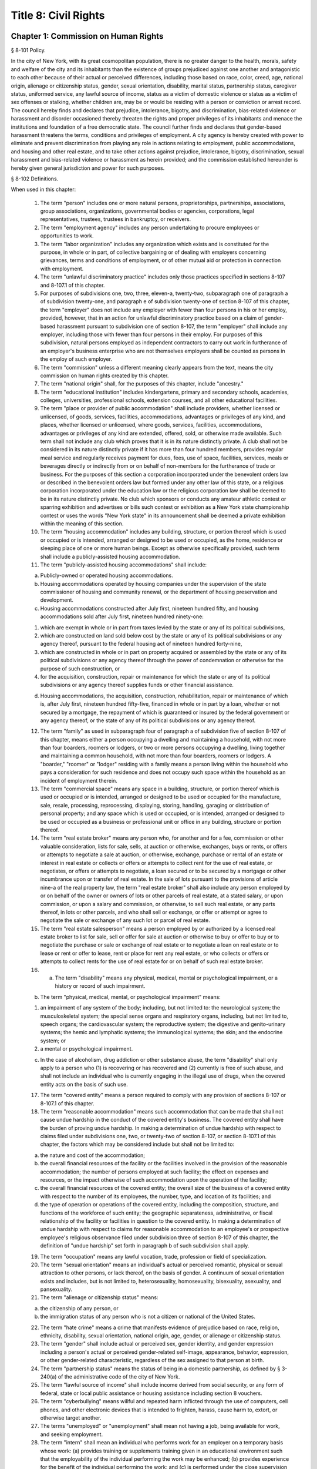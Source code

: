 Title 8: Civil Rights
===================================================
Chapter 1: Commission on Human Rights
--------------------------------------------------
§ 8-101 Policy.  ::


In the city of New York, with its great cosmopolitan population, there is no greater danger to the health, morals, safety and welfare of the city and its inhabitants than the existence of groups prejudiced against one another and antagonistic to each other because of their actual or perceived differences, including those based on race, color, creed, age, national origin, alienage or citizenship status, gender, sexual orientation, disability, marital status, partnership status, caregiver status, uniformed service, any lawful source of income, status as a victim of domestic violence or status as a victim of sex offenses or stalking, whether children are, may be or would be residing with a person or conviction or arrest record. The council hereby finds and declares that prejudice, intolerance, bigotry, and discrimination, bias-related violence or harassment and disorder occasioned thereby threaten the rights and proper privileges of its inhabitants and menace the institutions and foundation of a free democratic state. The council further finds and declares that gender-based harassment threatens the terms, conditions and privileges of employment. A city agency is hereby created with power to eliminate and prevent discrimination from playing any role in actions relating to employment, public accommodations, and housing and other real estate, and to take other actions against prejudice, intolerance, bigotry, discrimination, sexual harassment and bias-related violence or harassment as herein provided; and the commission established hereunder is hereby given general jurisdiction and power for such purposes.






§ 8-102 Definitions.  ::


When used in this chapter:

 1. The term "person" includes one or more natural persons, proprietorships, partnerships, associations, group associations, organizations, governmental bodies or agencies, corporations, legal representatives, trustees, trustees in bankruptcy, or receivers.

 2. The term "employment agency" includes any person undertaking to procure employees or opportunities to work.

 3. The term "labor organization" includes any organization which exists and is constituted for the purpose, in whole or in part, of collective bargaining or of dealing with employers concerning grievances, terms and conditions of employment, or of other mutual aid or protection in connection with employment.

 4. The term "unlawful discriminatory practice" includes only those practices specified in sections 8-107 and 8-107.1 of this chapter.

 5. For purposes of subdivisions one, two, three, eleven-a, twenty-two, subparagraph one of paragraph a of subdivision twenty-one, and paragraph e of subdivision twenty-one of section 8-107 of this chapter, the term "employer" does not include any employer with fewer than four persons in his or her employ, provided, however, that in an action for unlawful discriminatory practice based on a claim of gender-based harassment pursuant to subdivision one of section 8-107, the term "employer" shall include any employer, including those with fewer than four persons in their employ. For purposes of this subdivision, natural persons employed as independent contractors to carry out work in furtherance of an employer's business enterprise who are not themselves employers shall be counted as persons in the employ of such employer.

 6. The term "commission" unless a different meaning clearly appears from the text, means the city commission on human rights created by this chapter.

 7. The term "national origin" shall, for the purposes of this chapter, include "ancestry."

 8. The term "educational institution" includes kindergartens, primary and secondary schools, academies, colleges, universities, professional schools, extension courses, and all other educational facilities.

 9. The term "place or provider of public accommodation" shall include providers, whether licensed or unlicensed, of goods, services, facilities, accommodations, advantages or privileges of any kind, and places, whether licensed or unlicensed, where goods, services, facilities, accommodations, advantages or privileges of any kind are extended, offered, sold, or otherwise made available. Such term shall not include any club which proves that it is in its nature distinctly private. A club shall not be considered in its nature distinctly private if it has more than four hundred members, provides regular meal service and regularly receives payment for dues, fees, use of space, facilities, services, meals or beverages directly or indirectly from or on behalf of non-members for the furtherance of trade or business. For the purposes of this section a corporation incorporated under the benevolent orders law or described in the benevolent orders law but formed under any other law of this state, or a religious corporation incorporated under the education law or the religious corporation law shall be deemed to be in its nature distinctly private. No club which sponsors or conducts any amateur athletic contest or sparring exhibition and advertises or bills such contest or exhibition as a New York state championship contest or uses the words "New York state" in its announcement shall be deemed a private exhibition within the meaning of this section.

 10. The term "housing accommodation" includes any building, structure, or portion thereof which is used or occupied or is intended, arranged or designed to be used or occupied, as the home, residence or sleeping place of one or more human beings. Except as otherwise specifically provided, such term shall include a publicly-assisted housing accommodation.

 11. The term "publicly-assisted housing accommodations" shall include:

 (a) Publicly-owned or operated housing accommodations.

 (b) Housing accommodations operated by housing companies under the supervision of the state commissioner of housing and community renewal, or the department of housing preservation and development.

 (c) Housing accommodations constructed after July first, nineteen hundred fifty, and housing accommodations sold after July first, nineteen hundred ninety-one:

 (1) which are exempt in whole or in part from taxes levied by the state or any of its political subdivisions,

 (2) which are constructed on land sold below cost by the state or any of its political subdivisions or any agency thereof, pursuant to the federal housing act of nineteen hundred forty-nine,

 (3) which are constructed in whole or in part on property acquired or assembled by the state or any of its political subdivisions or any agency thereof through the power of condemnation or otherwise for the purpose of such construction, or

 (4) for the acquisition, construction, repair or maintenance for which the state or any of its political subdivisions or any agency thereof supplies funds or other financial assistance.

 (d) Housing accommodations, the acquisition, construction, rehabilitation, repair or maintenance of which is, after July first, nineteen hundred fifty-five, financed in whole or in part by a loan, whether or not secured by a mortgage, the repayment of which is guaranteed or insured by the federal government or any agency thereof, or the state of any of its political subdivisions or any agency thereof.

 12. The term "family" as used in subparagraph four of paragraph a of subdivision five of section 8-107 of this chapter, means either a person occupying a dwelling and maintaining a household, with not more than four boarders, roomers or lodgers, or two or more persons occupying a dwelling, living together and maintaining a common household, with not more than four boarders, roomers or lodgers. A "boarder," "roomer" or "lodger" residing with a family means a person living within the household who pays a consideration for such residence and does not occupy such space within the household as an incident of employment therein.

 13. The term "commercial space" means any space in a building, structure, or portion thereof which is used or occupied or is intended, arranged or designed to be used or occupied for the manufacture, sale, resale, processing, reprocessing, displaying, storing, handling, garaging or distribution of personal property; and any space which is used or occupied, or is intended, arranged or designed to be used or occupied as a business or professional unit or office in any building, structure or portion thereof.

 14. The term "real estate broker" means any person who, for another and for a fee, commission or other valuable consideration, lists for sale, sells, at auction or otherwise, exchanges, buys or rents, or offers or attempts to negotiate a sale at auction, or otherwise, exchange, purchase or rental of an estate or interest in real estate or collects or offers or attempts to collect rent for the use of real estate, or negotiates, or offers or attempts to negotiate, a loan secured or to be secured by a mortgage or other incumbrance upon or transfer of real estate. In the sale of lots pursuant to the provisions of article nine-a of the real property law, the term "real estate broker" shall also include any person employed by or on behalf of the owner or owners of lots or other parcels of real estate, at a stated salary, or upon commission, or upon a salary and commission, or otherwise, to sell such real estate, or any parts thereof, in lots or other parcels, and who shall sell or exchange, or offer or attempt or agree to negotiate the sale or exchange of any such lot or parcel of real estate.

 15. The term "real estate salesperson" means a person employed by or authorized by a licensed real estate broker to list for sale, sell or offer for sale at auction or otherwise to buy or offer to buy or to negotiate the purchase or sale or exchange of real estate or to negotiate a loan on real estate or to lease or rent or offer to lease, rent or place for rent any real estate, or who collects or offers or attempts to collect rents for the use of real estate for or on behalf of such real estate broker.

 16. (a) The term "disability" means any physical, medical, mental or psychological impairment, or a history or record of such impairment.

 (b) The term "physical, medical, mental, or psychological impairment" means:

 (1) an impairment of any system of the body; including, but not limited to: the neurological system; the musculoskeletal system; the special sense organs and respiratory organs, including, but not limited to, speech organs; the cardiovascular system; the reproductive system; the digestive and genito-urinary systems; the hemic and lymphatic systems; the immunological systems; the skin; and the endocrine system; or

 (2) a mental or psychological impairment.

 (c) In the case of alcoholism, drug addiction or other substance abuse, the term "disability" shall only apply to a person who (1) is recovering or has recovered and (2) currently is free of such abuse, and shall not include an individual who is currently engaging in the illegal use of drugs, when the covered entity acts on the basis of such use.

 17. The term "covered entity" means a person required to comply with any provision of sections 8-107 or 8-107.1 of this chapter.

 18. The term "reasonable accommodation" means such accommodation that can be made that shall not cause undue hardship in the conduct of the covered entity's business. The covered entity shall have the burden of proving undue hardship. In making a determination of undue hardship with respect to claims filed under subdivisions one, two, or twenty-two of section 8-107, or section 8-107.1 of this chapter, the factors which may be considered include but shall not be limited to:

 (a) the nature and cost of the accommodation;

 (b) the overall financial resources of the facility or the facilities involved in the provision of the reasonable accommodation; the number of persons employed at such facility; the effect on expenses and resources, or the impact otherwise of such accommodation upon the operation of the facility;

 (c) the overall financial resources of the covered entity; the overall size of the business of a covered entity with respect to the number of its employees, the number, type, and location of its facilities; and

 (d) the type of operation or operations of the covered entity, including the composition, structure, and functions of the workforce of such entity; the geographic separateness, administrative, or fiscal relationship of the facility or facilities in question to the covered entity. In making a determination of undue hardship with respect to claims for reasonable accommodation to an employee's or prospective employee's religious observance filed under subdivision three of section 8-107 of this chapter, the definition of "undue hardship" set forth in paragraph b of such subdivision shall apply.

 19. The term "occupation" means any lawful vocation, trade, profession or field of specialization.

 20. The term "sexual orientation" means an individual's actual or perceived romantic, physical or sexual attraction to other persons, or lack thereof, on the basis of gender. A continuum of sexual orientation exists and includes, but is not limited to, heterosexuality, homosexuality, bisexuality, asexuality, and pansexuality.

 21. The term "alienage or citizenship status" means:

 (a) the citizenship of any person, or

 (b) the immigration status of any person who is not a citizen or national of the United States.

 22. The term "hate crime" means a crime that manifests evidence of prejudice based on race, religion, ethnicity, disability, sexual orientation, national origin, age, gender, or alienage or citizenship status.

 23. The term "gender" shall include actual or perceived sex, gender identity, and gender expression including a person's actual or perceived gender-related self-image, appearance, behavior, expression, or other gender-related characteristic, regardless of the sex assigned to that person at birth.

 24. The term "partnership status" means the status of being in a domestic partnership, as defined by § 3-240(a) of the administrative code of the city of New York.

 25. The term "lawful source of income" shall include income derived from social security, or any form of federal, state or local public assistance or housing assistance including section 8 vouchers.

 26. The term "cyberbullying" means willful and repeated harm inflicted through the use of computers, cell phones, and other electronic devices that is intended to frighten, harass, cause harm to, extort, or otherwise target another.

 27. The terms "unemployed" or "unemployment" shall mean not having a job, being available for work, and seeking employment.

 28. The term "intern" shall mean an individual who performs work for an employer on a temporary basis whose work: (a) provides training or supplements training given in an educational environment such that the employability of the individual performing the work may be enhanced; (b) provides experience for the benefit of the individual performing the work; and (c) is performed under the close supervision of existing staff. The term shall include such individuals without regard to whether the employer pays them a salary or wage.

 29. The term "consumer credit history" means an individual's credit worthiness, credit standing, credit capacity, or payment history, as indicated by: (a) a consumer credit report; (b) credit score; or (c) information an employer obtains directly from the individual regarding (1) details about credit accounts, including the individual's number of credit accounts, late or missed payments, charged-off debts, items in collections, credit limit, prior credit report inquiries, or (2) bankruptcies, judgments or liens. A consumer credit report shall include any written or other communication of any information by a consumer reporting agency that bears on a consumer's creditworthiness, credit standing, credit capacity or credit history.

 30. (a) The term "caregiver" means a person who provides direct and ongoing care for a minor child or a care recipient.

 (b) The term "care recipient" means a person with a disability who: (i) is a covered relative, or a person who resides in the caregiver's household; and (ii) relies on the caregiver for medical care or to meet the needs of daily living.

 (c) The term "covered relative" means a caregiver's child, spouse, domestic partner, parent, sibling, grandchild or grandparent, or the child or parent of the caregiver's spouse or domestic partner, or any other individual in a familial relationship with the caregiver as designated by the rules of the Commission.

 (d) The term "grandchild" means a child of a caregiver's child.

 (e) The term "grandparent" means a parent of a caregiver's parent.

 (f) The term "parent" means a biological, foster, step- or adoptive parent, or a legal guardian of a caregiver, or a person who stood in loco parentis when the caregiver was a minor child.

 (g) The term "sibling" means a caregiver's brother or sister, including half-siblings, step-siblings and siblings related through adoption.

 (h) The term "spouse" means a person to whom a caregiver is legally married under the laws of the state of New York.

 (i) The term "child" means a biological, adopted or foster child, a legal ward, or a child of a caregiver standing in loco parentis.

 (j) The term "minor child" means a child under the age of 18.

 31. The term "domestic partner" means any person who has a registered domestic partnership pursuant to section 3-240 of the code, a domestic partnership registered in accordance with executive order number 123, dated August 7, 1989, or a domestic partnership registered in accordance with executive order number 48, dated January 7, 1993.

 32. a. The term "person aggrieved," except as used in section 8-123, includes a person whose right created, granted or protected by this chapter is violated by a covered entity directly or through conduct of the covered entity to which the person’s agent or employee is subjected while the agent or employee was acting, or as a result of the agent or employee having acted, within the scope of the agency or employment relationship. For purposes of this subdivision, an agent or employee's protected status is imputed to that person's principal or employer when the agent or employee acts within the scope of the agency or employment relationship. It is irrelevant whether or not the covered entity knows of the agency or employment relationship.

 b. A person is aggrieved even if that person’s only injury is the deprivation of a right granted or protected by this chapter.

 c. This subdivision does not limit or exclude any other basis for a cause of action.

 33. The term “uniformed service” means:

 a. Current or prior service in

 (1) The United States army, navy, air force, marine corps, coast guard, the commissioned corps of the national oceanic and atmospheric administration, the commissioned corps of the United States public health services, army national guard or the air national guard;

 (2) The organized militia of the state of New York, as described in section 2 of the military law, or the organized militia of any other state, territory or possession of the United States;

 (3) Any other service designated as part of the “uniformed services” pursuant to subsection (16) of section 4303 of title 38 of the United States code.

 b. Membership in any reserve component of the United States army, navy, air force, marine corps, or coast guard; or

 c. Being listed on the state reserve list or the state retired list as described in section 2 of the military law or comparable status for any other state, territory or possession of the United States.






§ 8-103 Commission on human rights.  ::


There is hereby created a commission on human rights. It shall consist of fifteen members, to be appointed by the mayor, one of whom shall be designated by the mayor as its chairperson and shall serve as such at the pleasure of the mayor. The chairperson shall devote his or her entire time to the chairperson's duties and shall not engage in any other occupation, profession or employment. Members other than the chairperson shall serve without compensation. Of the fifteen members first appointed, five shall be appointed for one year, five for two years and five for three years; thereafter all appointments to the commission shall be for a term of three years. In the event of the death or resignation of any member, his or her successor shall be appointed to serve for the unexpired period of the term for which such member had been appointed.




§ 8-104 Functions.  ::


The functions of the commission shall be:

 (1) To foster mutual understanding and respect among all persons in the city of New York;

 (2) To encourage equality of treatment for, and prevent discrimination against, any group or its members;

 (3) To cooperate with governmental and non-governmental agencies and organizations having like or kindred functions; and

 (4) To make such investigations and studies in the field of human relations as in the judgment of the commission will aid in effectuating its general purposes.




§ 8-105 Powers and duties.  ::


The powers and duties of the commission shall be:

 (1) To work together with federal, state, and city agencies in developing courses of instruction, for presentation to city employees and in public and private schools, public libraries, museums and other suitable places, on techniques for achieving harmonious intergroup relations within the city of New York, on types of bias-related harassment and repeated hostile behavior including conduct or verbal threats, taunting, intimidation, abuse, and cyberbullying, and to engage in other anti-discrimination activities.

 (2) To enlist the cooperation of various groups, and organizations, in mediation efforts, programs and campaigns devoted to eliminating group prejudice, intolerance, hate crimes, bigotry and discrimination.

 (3) To study the problems of prejudice, intolerance, bigotry, discrimination and disorder occasioned thereby in all or any fields of human relationship.

 (4) (a) To receive, investigate and pass upon complaints and to initiate its own investigations of:

 (i) Group tensions, prejudice, intolerance, bigotry and disorder occasioned thereby.

 (ii) Discrimination against any person or group of persons, provided, however, that with respect to discrimination alleged to be committed by city officials or city agencies, such investigation shall be commenced after consultation with the mayor. Upon its own motion, to make, sign and file complaints alleging violations of this chapter.

 (b) In the event that any investigation undertaken pursuant to paragraph a of this subdivision discloses information that any person or group of persons may be engaged in a pattern or practice that results in the denial to any person or group of persons of the full enjoyment of any right secured by this chapter, in addition to making, signing and filing a complaint upon its own motion pursuant to paragraph a of this subdivision, to refer such information to the corporation counsel for the purpose of commencing a civil action pursuant to chapter four of this title.

 (5) (a) To issue subpoenas in the manner provided for in the civil practice law and rules compelling the attendance of witnesses and requiring the production of any evidence relating to any matter under investigation or any question before the commission, and to take proof with respect thereto;

 (b) To hold hearings, administer oaths and take the testimony of any person under oath; and

 (c) In accordance with applicable law, to require the production of any names of persons necessary for the investigation of any institution, club or other place or provider of accommodation.

 (6) In accordance with the provision of subdivision b of section 8-114 of this chapter, to require any person or persons who are the subject of an investigation by the commission to preserve such records as are in the possession of such person or persons and to continue to make and keep the type of records that have been made and kept by such person or persons in the ordinary course of business within the previous year, which records are relevant to the determination whether such person or persons have committed unlawful discriminatory practices with respect to activities in the city.

 (7) To issue publications and reports of investigations and research designed to promote good will and minimize or eliminate prejudice, intolerance, bigotry, discrimination and disorder occasioned thereby.

 (8) To appoint such employees and agents as it deems to be necessary to carry out its functions, powers and duties and to assign to such persons any of such functions, powers and duties; provided, however, that the commission shall not delegate its power to adopt rules, and, provided further, that the commission's power to order that records be preserved or made and kept pursuant to subdivision b of section 8-114 of this chapter and the commission's power to determine that a respondent has engaged in an unlawful discriminatory practice and to issue an order for such relief as is necessary and proper shall be delegated only to members of the commission. The expenses for the carrying on of the commission's activities shall be paid out of the funds in the city treasury. The commission's appointment and assignment powers as set forth in this subdivision may be exercised by the chairperson of the commission.

 (9) To recommend to the mayor and to the council, legislation to aid in carrying out the purpose of this chapter.

 (10) To submit an annual report by March 1 to the mayor and the council which shall be published in the City Record. Such annual report shall include information for the calendar year that is the subject of the report regarding: (i) inquiries received by the commission from the public; provided that such information for calendar years 2009 and 2010 must only be included in the annual report submitted by March 1, 2012, (ii) investigations initiated by the commission; (iii) complaints filed with the commission, and (iv) education and outreach efforts made by the commission.

 (a) The information regarding inquiries received by the commission from the public shall include, but not be limited to: (i) the total number of inquiries; (ii) the number of inquiries made by limited English proficient persons disaggregated by language; (iii) the subject matter of inquiries disaggregated by the alleged category of unlawful discriminatory practice as set forth by sections 8-107 and 8-107.1(2) of this chapter and the protected class of person, and (iv) the number of inquiries resolved by pre-complaint intervention.

 (b) The information regarding investigations initiated by the commission shall include, but not be limited to: (i) the total number of investigations initiated by the commission disaggregated by the category of unlawful discriminatory practice as set forth by sections 8-107 and 8-107.1(2) of this chapter and the protected class at issue; (ii) the total number of commission-initiated complaints filed pursuant to section 8-109 of this chapter after an investigation finding that a person or group of persons may be engaged in a pattern or practice of discrimination; (iii) the total number of investigations referred to the corporation counsel for the purpose of commencing a civil action pursuant to chapter four of this title; and (iv) the total number of publications and reports of investigations designed to promote good will and minimize or eliminate prejudice, intolerance, bigotry, discrimination and disorder occasioned thereby.

 (c) The information regarding complaints filed with the commission shall include, but not be limited to, the number of complaints filed with the commission and shall be disaggregated by: (i) the category of unlawful discriminatory practice, as set forth by sections 8-107 and 8-107.1(2) of this chapter, alleged; (ii) the basis of the alleged discriminatory practice based on protected class of the complainant; (iii) whether the complaint was resolved by mediation and conciliation, as set forth in section 8-115 of this chapter; a determination of no probable cause, as set forth in section 8-116 of this chapter; or a hearing, as set forth by section 8-119 of this chapter; (iv) the number of days the complaint was outstanding at the time such resolution occurred; and (v) whether a fine, penalty, or cash award was imposed and, if so, the dollar amount of such fine, penalty or cash award.

 (d) The information regarding the commission's education and outreach efforts as required by sections 8-105(1) and 8-105(2) of this chapter shall include, but not be limited to: (i) the types of outreach initiated; (ii) the number of people with whom the commission made contact as a result of outreach; (iii) the number of limited English proficient persons served; and (iv) the languages in which such outreach was conducted.

 (11) To adopt rules to carry out the provisions of this chapter and the policies and procedures of the commission in connection therewith.






§ 8-106 Relations with city departments and agencies.  ::


So far as practicable and subject to the approval of the mayor, the services of all other city departments and agencies shall be made available by their respective heads to the commission for the carrying out of the functions herein stated. The head of any department or agency shall furnish information in the possession of such department or agency when the commission so requests. The corporation counsel, upon request of the chairperson of the commission, may assign counsel to assist the commission in the conduct of its investigatory or prosecutorial functions.




§ 8-107 Unlawful discriminatory practices.  ::


1. Employment. It shall be an unlawful discriminatory practice:

 (a) For an employer or an employee or agent thereof, because of the actual or perceived age, race, creed, color, national origin, gender, disability, marital status, partnership status, caregiver status, sexual orientation, uniformed service or alienage or citizenship status of any person:

 (1) To represent that any employment or position is not available when in fact it is available;

 (2) To refuse to hire or employ or to bar or to discharge from employment such person; or

 (3) To discriminate against such person in compensation or in terms, conditions or privileges of employment.

 (b) For an employment agency or an employee or agent thereof to discriminate against any person because of such person's actual or perceived age, race, creed, color, national origin, gender, disability, marital status, partnership status, caregiver status, sexual orientation, uniformed service or alienage or citizenship status in receiving, classifying, disposing or otherwise acting upon applications for its services, including by representing to such person that any employment or position is not available when in fact it is available, or in referring an applicant or applicants for its services to an employer or employers.

 (c) For a labor organization or an employee or agent thereof, because of the actual or perceived age, race, creed, color, national origin, gender, disability, marital status, partnership status, caregiver status, sexual orientation, uniformed service or alienage or citizenship status of any person, to exclude or to expel from its membership such person, to represent that membership is not available when it is in fact available, or to discriminate in any way against any of its members or against any employer or any person employed by an employer.

 (d) For any employer, labor organization or employment agency or an employee or agent thereof to declare, print or circulate or cause to be declared, printed or circulated any statement, advertisement or publication, or to use any form of application for employment or to make any inquiry in connection with prospective employment, which expresses, directly or indirectly, any limitation, specification or discrimination as to age, race, creed, color, national origin, gender, disability, marital status, partnership status, caregiver status, sexual orientation, uniformed service or alienage or citizenship status, or any intent to make any such limitation, specification or discrimination.

 (e) The provisions of this subdivision and subdivision two of this section: (i) as they apply to employee benefit plans, shall not be construed to preclude an employer from observing the provisions of any plan covered by the federal employment retirement income security act of nineteen hundred seventy-four that is in compliance with applicable federal discrimination laws where the application of the provisions of such subdivisions to such plan would be preempted by such act; (ii) shall not preclude the varying of insurance coverages according to an employee's age; (iii) shall not be construed to affect any retirement policy or system that is permitted pursuant to paragraph (e) and (f) of subdivison three-a of section two hundred ninety-six of the executive law; (iv) shall not be construed to affect the retirement policy or system of an employer where such policy or system is not a subterfuge to evade the purposes of this chapter.

 (f) The provisions of this subdivision shall not govern the employment by an employer of his or her parents, spouse, domestic partner, or children; provided, however, that such family members shall be counted as persons employed by an employer for the purposes of subdivision five of section 8-102 of this chapter.

 2. Apprentice training programs. It shall be an unlawful discriminatory practice for an employer, labor organization, employment agency or any joint labor-management committee controlling apprentice training programs or an employee or agent thereof:

 (a) To select persons for an apprentice training program registered with the state of New York on any basis other than their qualifications, as determined by objective criteria which permit review.

 (b) To deny to or withhold from any person because of his or her actual or perceived race, creed, color, national origin, gender, age, disability, marital status, partnership status, sexual orientation, uniformed service or alienage or citizenship status the right to be admitted to or participate in, a guidance program, an apprentice training program, on-the-job training program, or other occupational training or retraining program, or to represent that such program is not available when in fact it is available.

 (c) To discriminate against any person in his or her pursuit of such program or to discriminate against such a person in the terms, conditions or privileges of such program because of actual or perceived race, creed, color, national origin, gender, age, disability, marital status, partnership status, sexual orientation, uniformed service or alienage or citizenship status.

 (d) To declare, print or circulate or cause to be declared, printed or circulated any statement, advertisement or publication, or to use any form of application for such program or to make any inquiry in connection with such program which expresses, directly or indirectly, any limitation, specification or discrimination as to race, creed, color, national origin, gender, age, disability, marital status, partnership status, sexual orientation, uniformed service or alienage or citizenship status, or any intent to make any such limitation, specification or discrimination.

 3. Employment; religious observance.

 (a) It shall be an unlawful discriminatory practice for an employer or an employee or agent thereof to impose upon a person as a condition of obtaining or retaining employment any terms or conditions, compliance with which would require such person to violate, or forego a practice of, his or her creed or religion, including but not limited to the observance of any particular day or days or any portion thereof as a sabbath or holy day or the observance of any religious custom or usage, and the employer shall make reasonable accommodation to the religious needs of such person. Without in any way limiting the foregoing, no person shall be required to remain at his or her place of employment during any day or days or portion thereof that, as a requirement of such person's religion, he or she observes as a sabbath or other holy day, including a reasonable time prior and subsequent thereto for travel between his or her place of employment and his or her home, provided, however, that any such absence from work shall, wherever practicable in the judgment of the employer, be made up by an equivalent amount of time at some other mutually convenient time.

 (b) "Reasonable accommodation", as used in this subdivision, shall mean such accommodation to an employee's or prospective employee's religious observance or practice as shall not cause undue hardship in the conduct of the employer's business. The employer shall have the burden of proof to show such hardship. "Undue hardship" as used in this subdivision shall mean an accommodation requiring significant expense or difficulty (including a significant interference with the safe or efficient operation of the workplace or a violation of a bona fide seniority system). Factors to be considered in determining whether the accommodation constitutes an undue economic hardship shall include, but not be limited to:

 (i) the identifiable cost of the accommodation, including the costs of loss of productivity and of retaining or hiring employees or transferring employees from one facility to another, in relation to the size and operating cost of the employer;

 (ii) the number of individuals who will need the particular accommodation to a sincerely held religious observance or practice; and

 (iii) for an employer with multiple facilities, the degree to which the geographic separateness or administrative or fiscal relationship of the facilities will make the accommodation more difficult or expensive. Provided, however, an accommodation shall be considered to constitute an undue hardship, for purposes of this subdivision, if it will result in the inability of an employee who is seeking a religious accommodation to perform the essential functions of the position in which he or she is employed.

 4. Public accommodations.

 a. It shall be an unlawful discriminatory practice for any person who is the owner, franchisor, franchisee, lessor, lessee, proprietor, manager, superintendent, agent or employee of any place or provider of public accommodation:

 1. Because of any person's actual or perceived race, creed, color, national origin, age, gender, disability, marital status, partnership status, sexual orientation, uniformed service or alienage or citizenship status, directly or indirectly:

 (a) To refuse, withhold from or deny to such person the full and equal enjoyment, on equal terms and conditions, of any of the accommodations, advantages, services, facilities or privileges of the place or provider of public accommodation; or

 (b) To represent to any person that any accommodation, advantage, facility or privilege of any such place or provider of public accommodation is not available when in fact it is available; or

 2. Directly or indirectly to make any declaration, publish, circulate, issue, display, post or mail any written or printed communication, notice or advertisement, to the effect that:

 (a) Full and equal enjoyment, on equal terms and conditions, of any of the accommodations, advantages, facilities and privileges of any such place or provider of public accommodation shall be refused, withheld from or denied to any person on account of race, creed, color, national origin, age, gender, disability, marital status, partnership status, sexual orientation, uniformed service or alienage or citizenship status; or

 (b) The patronage or custom of any person is unwelcome, objectionable, not acceptable, undesired or unsolicited because of such person's actual or perceived race, creed, color, national origin, age, gender, disability, marital status, partnership status, sexual orientation, uniformed service or alienage or citizenship status.

 b. Notwithstanding the foregoing, the provisions of this subdivision shall not apply, with respect to age or gender, to places or providers of public accommodation where the commission grants an exemption based on bona fide considerations of public policy.

 c. The provisions of this subdivision relating to discrimination on the basis of gender shall not prohibit any educational institution subject to this subdivision from making gender distinctions which would be permitted (i) for educational institutions which are subject to section thirty-two hundred one-a of the education law or any rules or regulations promulgated by the state commissioner of education relating to gender or (ii) under 45 CFR §§ 86.32, 86.33 and 86.34 for educational institutions covered thereunder.

 d. Nothing in this subdivision shall be construed to preclude an educational institution—other than a publicly-operated educational institution—which establishes or maintains a policy of educating persons of one gender exclusively from limiting admissions to students of that gender.

 e. The provisions of this section relating to disparate impact shall not apply to the use of standardized tests as defined by section three hundred forty of the education law by an educational institution subject to this subdivision provided that such test is used in the manner and for the purpose prescribed by the test agency which designed the test.

 f. The provisions of this subdivision as they relate to unlawful discriminatory practices by educational institutions shall not apply to matters that are strictly educational or pedagogic in nature.

 5. Housing accommodations, land, commercial space and lending practices.

 (a) Housing accommodations. It shall be an unlawful discriminatory practice for the owner, lessor, lessee, sublessee, assignee, or managing agent of, or other person having the right to sell, rent or lease or approve the sale, rental or lease of a housing accommodation, constructed or to be constructed, or an interest therein, or any agent or employee thereof:

 (1) Because of the actual or perceived race, creed, color, national origin, gender, age, disability, sexual orientation, uniformed service, marital status, partnership status, or alienage or citizenship status of any person or group of persons, or because of any lawful source of income of such person or persons, or because children are, may be or would be residing with such person or persons:

 (a) To refuse to sell, rent, lease, approve the sale, rental or lease or otherwise deny to or withhold from any such person or group of persons such a housing accommodation or an interest therein;

 (b) To discriminate against any such person or persons in the terms, conditions or privileges of the sale, rental or lease of any such housing accommodation or an interest therein or in the furnishing of facilities or services in connection therewith; or

 (c) To represent to such person or persons that any housing accommodation or an interest therein is not available for inspection, sale, rental or lease when in fact it is available to such person.

 (2) To declare, print or circulate or cause to be declared, printed or circulated any statement, advertisement or publication, or to use any form of application for the purchase, rental or lease of such a housing accommodation or an interest therein or to make any record or inquiry in conjunction with the prospective purchase, rental or lease of such a housing accommodation or an interest therein which expresses, directly or indirectly, any limitation, specification or discrimination as to race, creed, color, national origin, gender, age, disability, sexual orientation, uniformed service, marital status, partnership status, or alienage or citizenship status, or any lawful source of income, or whether children are, may be, or would be residing with a person, or any intent to make such limitation, specification or discrimination.

 (3) [Deleted.]

 (4) The provisions of this paragraph (a) shall not apply:

 (1) to the rental of a housing accommodation, other than a publicly-assisted housing accommodation, in a building which contains housing accommodations for not more than two families living independently of each other, if the owner members of the owner's family reside in one of such housing accommodations, and if the available housing accommodation has not been publicly advertised, listed, or otherwise offered to the general public; or

 (2) to the rental of a room or rooms in a housing accommodation, other than a publicly-assisted housing accommodation, if such rental is by the occupant of the housing accommodation or by the owner of the housing accommodation and the owner or members of the owner's family reside in such housing accommodation.

 (b) Land and commercial space. It shall be an unlawful discriminatory practice for the owner, lessor, lessee, sublessee, or managing agent of, or other person having the right of ownership or possession of or the right to sell, rent, or lease, or approve the sale, rental or lease of land or commercial space or an interest therein, or any agency or employee thereof:

 (1) Because of the actual or perceived race, creed, color, national origin, gender, age, disability, sexual orientation, uniformed service, marital status, partnership status, or alienage or citizenship status of any person or group of persons, or because children are, may be or would be residing with any person or persons:

 (A) To refuse to sell, rent, lease, approve the sale, rental or lease or otherwise deny or to withhold from any such person or group of persons land or commercial space or an interest therein;

 (B) To discriminate against any such person or persons in the terms, conditions or privileges of the sale, rental or lease of any such land or commercial space or an interest therein or in the furnishing of facilities or services in connection therewith; or

 (C) To represent to any person or persons that any land or commercial space or an interest therein is not available for inspection, sale, rental or lease when in fact it is available.

 (2) To declare, print or circulate or cause to be declared, printed or circulated any statement, advertisement or publication, or to use any form of application for the purchase, rental or lease of such land or commercial space or an interest therein or to make any record or inquiry in connection with the prospective purchase, rental or lease of such land or commercial space or an interest therein which expresses, directly or indirectly, any limitation, specification or discrimination as to race, creed, color, national origin, gender, age, disability, sexual orientation, uniformed service, marital status, partnership status, or alienage or citizenship status, or whether children are, may be or would be residing with such person, or any intent to make any such limitation, specification or discrimination.

 (c) Real estate brokers. It shall be an unlawful discriminatory practice for any real estate broker, real estate salesperson or employee or agent thereof:

 (1) To refuse to sell, rent or lease any housing accommodation, land or commercial space or an interest therein to any person or group of persons or to refuse to negotiate for the sale, rental or lease, of any housing accommodation, land or commercial space or an interest therein to any person or group of persons because of the actual or perceived race, creed, color, national origin, gender, age, disability, sexual orientation, uniformed service, marital status, partnership status, or alienage or citizenship status of such person or persons, or because of any lawful source of income of such person or persons, or because children are, may be or would be residing with such person or persons, or to represent that any housing accommodation, land or commercial space or an interest therein is not available for inspection, sale, rental or lease when in fact it is so available, or otherwise to deny or withhold any housing accommodation, land or commercial space or an interest therein or any facilities of any housing accommodation, land or commercial space or an interest therein from any person or group of persons because of the actual or perceived race, creed, color, national origin, gender, age, disability, sexual orientation, uniformed service, marital status, partnership status, or alienage or citizenship status of such person or persons, or because of any lawful source of income of such person or persons, or because children are, may be or would be residing with such person or persons.

 (2) To declare, print or circulate or cause to be declared, printed or circulated any statement, advertisement or publication, or to use any form of application for the purchase, rental or lease of any housing accommodation, land or commercial space or an interest therein or to make any record or inquiry in connection with the prospective purchase, rental or lease of any housing accommodation, land or commercial space or an interest therein which expresses, directly or indirectly, any limitation, specification or discrimination as to race, creed, color, national origin, gender, age, disability, sexual orientation, uniformed service, marital status, partnership status, or alienage or citizenship status, or any lawful source of income, or to whether children are, may be or would be residing with a person, or any intent to make such limitation, specification or discrimination.

 (3) To induce or attempt to induce any person to sell or rent any housing accommodation, land or commercial space or an interest therein by representations, explicit or implicit, regarding the entry or prospective entry into the neighborhood or area of a person or persons of any race, creed, color, gender, age, disability, sexual orientation, uniformed service, marital status, partnership status, national origin, alienage or citizenship status, or a person or persons with any lawful source of income, or a person or persons with whom children are, may be or would be residing.

 (d) Lending practices.

 (1) It shall be an unlawful discriminatory practice for any person, bank, trust company, private banker, savings bank, industrial bank, savings and loan association, credit union, investment company, mortgage company, insurance company, or other financial institution or lender, doing business in the city, including unincorporated entities and entities incorporated in any jurisdiction, or any officer, agent or employee thereof to whom application is made for a loan, mortgage or other form of financial assistance for the purchase, acquisition, construction, rehabilitation, repair or maintenance of any housing accommodation, land or commercial space or an interest therein:

 (A) To discriminate against such applicant in the granting, withholding, extending or renewing, or in the fixing of rates, terms or conditions of any such financial assistance or in the appraisal of any housing accommodation, land or commercial space or an interest therein:

 (i) Because of the actual or perceived race, creed, color, national origin, gender, disability, sexual orientation, age, marital status, uniformed service, partnership status, or alienage or citizenship status of such applicant, any member, stockholder, director, officer or employee of such applicant, or the occupants or tenants or prospective occupants or tenants of such housing accommodation, land or commercial space; or

 (ii) Because children are, may be or would be residing with such applicant or other person.

 (B) To use any form of application for a loan, mortgage, or other form of financial assistance, or to make any record or inquiry in connection with applications for such financial assistance, or in connection with the appraisal of any housing accommodation, land or commercial space or an interest therein, which expresses, directly or indirectly, any limitation, specification or discrimination as to race, creed, color, national origin, gender, disability, sexual orientation, uniformed service, age, marital status, partnership status, or alienage or citizenship status, or whether children are, may be, or would be residing with a person.

 (2) It shall be an unlawful discriminatory practice for any person, bank, trust company, private banker, savings bank, industrial bank, savings and loan association, credit union, investment company, mortgage company, insurance company, or other financial institution or lender, doing business in the city, including unincorporated entities and entities incorporated in any jurisdiction, or any officer, agent or employee thereof to represent to any person that any type or term of loan, mortgage or other form of financial assistance for the purchase, acquisition, construction, rehabilitation, repair or maintenance of such housing accommodation, land or commercial space or an interest therein is not available when in fact it is available:

 (A) Because of the actual or perceived race, creed, color, national origin, gender, disability, sexual orientation, uniformed service, age, marital status, partnership status, or alienage or citizenship status of such person, any member, stockholder, director, officer or employee of such person, or the occupants or tenants or prospective occupants or tenants of such housing accommodation, land or commercial space; or

 (B) Because children are, may be or would be residing with a person.

 (e) Real estate services. It shall be an unlawful discriminatory practice, because of the actual or perceived race, creed, color, national origin, gender, disability, sexual orientation, uniformed service, age, marital status, partnership status, or alienage or citizenship status of any person or because children are, may be or would be residing with such person:

 (1) To deny such person access to, membership in or participation in a multiple listing service, real estate brokers' organization, or other service ; or

 (2) To represent to such person that access to or membership in such service or organization is not available, when in fact it is available.

 (f) Real estate related transactions. It shall be an unlawful discriminatory practice for any person whose business includes the appraisal of housing accommodations, land or commercial space or interest therein or an employee or agent thereof to discriminate in making available or in the terms or conditions of such appraisal on the basis of the actual or perceived race, creed, color, national origin, gender, disability, sexual orientation, uniformed service, age, marital status, partnership status, or alienage or citizenship status of any person or because children are, may be or would be residing with such person.

 (g) Applicability; persons under eighteen years of age. The provisions of this subdivision, as they relate to unlawful discriminatory practices in housing accommodations, land and commercial space or an interest therein and lending practices on the basis of age, shall not apply to unemancipated persons under the age of eighteen years.

 (h) Applicability; discrimination against persons with children. The provisions of this subdivision with respect to discrimination against persons with whom children are, may be or would be residing shall not apply to housing for older persons as defined in paragraphs two and three of 42 U.S.C. § 3607(b) and any regulations promulgated thereunder.

 (i) Applicability; senior citizen housing. The provisions of this subdivision with respect to discrimination on the basis of age shall not apply to the restriction of the sale, rental or lease of any housing accommodation, land or commercial space or an interest therein exclusively to persons fifty-five years of age or older. This paragraph shall not be construed to permit discrimination against such persons fifty-five years of age or older on the basis of whether children are, may be or would be residing in such housing accommodation or land or an interest therein unless such discrimination is otherwise permitted pursuant to paragraph (h) of this subdivision.

 (j) Applicability; dormitory residence operated by educational institution. The provisions of this subdivision relating to discrimination on the basis of gender in housing accommodations shall not prohibit any educational institution from making gender distinctions in dormitory residences which would be permitted under 45 CFR §§ 86.32 and 86.33 for educational institutions covered thereunder.

 (k) Applicability; dormitory-type housing accommodations. The provisions of this subdivision which prohibit distinctions on the basis of gender and whether children are, may be or would be residing with a person shall not apply to dormitory-type housing accommodations including, but not limited to, shelters for the homeless where such distinctions are intended to recognize generally accepted values of personal modesty and privacy or to protect the health, safety or welfare of families with children.

 (l) Exemption for special needs of particular age group in publicly-assisted housing accommodations. Nothing in this subdivision shall restrict the consideration of age in the rental of publicly-assisted housing accommodations if the state division of human rights grants an exemption pursuant to section two hundred ninety-six of the executive law based on bona fide considerations of public policy for the purpose of providing for the special needs of a particular age group without the intent of prejudicing other age groups; provided however, that this paragraph shall not be construed to permit discrimination on the basis of whether children are, may be or would be residing in such housing accommodations unless such discrimination is otherwise permitted pursuant to paragraph (h) of this section.

 (m) Applicability; use of criteria or qualifications in publicly-assisted housing accommodations. The provisions of this subdivision shall not be construed to prohibit the use of criteria or qualifications of eligibility for the sale, rental, leasing or occupancy of publicly-assisted housing accommodations where such criteria or qualifications are required to comply with federal or state law, or are necessary to obtain the benefits of a federal or state program, or to prohibit the use of statements, advertisements, publications, applications or inquiries to the extent that they state such criteria or qualifications or request information necessary to determine or verify the eligibility of an applicant, tenant, purchaser, lessee or occupant.

 (n) Discrimination on the basis of occupation prohibited in housing accommodations. Where a housing accommodation or an interest therein is sought or occupied exclusively for residential purposes, the provisions of this subdivision shall be construed to prohibit discrimination on account of a person's occupation in:

 (1) The sale, rental, or leasing of such housing accommodation or interest therein;

 (2) The terms, conditions and privileges of the sale, rental or leasing of such housing accommodation or interest therein;

 (3) Furnishing facilities or services in connection therewith; and

 (4) Representing whether or not such housing accommodation or interest therein is available for sale, rental, or leasing.

 (o) Applicability; lawful source of income. The provisions of this subdivision, as they relate to unlawful discriminatory practices on the basis of lawful source of income, shall not apply to housing accommodations that contain a total of five or fewer housing units, provided, however:

 (i) the provisions of this subdivision shall apply to tenants subject to rent control laws who reside in housing accommodations that contain a total of five or fewer units at the time of the enactment of this local law; and provided, however

 (ii) the provisions of this subdivision shall apply to all housing accommodations, regardless of the number of units contained in each, of any person who has the right to sell, rent or lease or approve the sale, rental or lease of at least one housing accommodation within New York City that contains six or more housing units, constructed or to be constructed, or an interest therein.

 6. Aiding and abetting. It shall be an unlawful discriminatory practice for any person to aid, abet, incite, compel or coerce the doing of any of the acts forbidden under this chapter, or to attempt to do so.

 7. Retaliation. It shall be an unlawful discriminatory practice for any person engaged in any activity to which this chapter applies to retaliate or discriminate in any manner against any person because such person has (i) opposed any practice forbidden under this chapter, (ii) filed a complaint, testified or assisted in any proceeding under this chapter, (iii) commenced a civil action alleging the commission of an act which would be an unlawful discriminatory practice under this chapter, (iv) assisted the commission or the corporation counsel in an investigation commenced pursuant to this title, or (v) provided any information to the commission pursuant to the terms of a conciliation agreement made pursuant to section 8-115 of this chapter. The retaliation or discrimination complained of under this subdivision need not result in an ultimate action with respect to employment, housing or a public accommodation or in a materially adverse change in the terms and conditions of employment, housing, or a public accommodation, provided, however, that the retaliatory or discriminatory act or acts complained of must be reasonably likely to deter a person from engaging in protected activity.

 8. Violation of conciliation agreement. It shall be an unlawful discriminatory practice for any party to a conciliation agreement made pursuant to section 8-115 of this chapter to violate the terms of such agreement.

 9. Licenses, registrations and permits. 

 (a) It shall be an unlawful discriminatory practice:

 (1) Except as otherwise provided in paragraph c of this subdivision, for an agency authorized to issue a license, registration or permit or an employee thereof to falsely deny the availability of such license, registration or permit, or otherwise discriminate against an applicant, or a putative or prospective applicant for a license, registration or permit because of the actual or perceived race, creed, color, national origin, age, gender, marital status, partnership status, disability, sexual orientation, uniformed service or alienage or citizenship status of such applicant.

 (2) Except as otherwise provided in paragraph (c) of this subdivision, for an agency authorized to issue a license, registration or permit or an employee thereof to declare, print or circulate or cause to be declared, printed or circulated any statement, advertisement or publication, or to use any form of application for a license, registration or permit or to make any inquiry in connection with any such application, which expresses, directly or indirectly, any limitation, specification or discrimination as to race, creed, color, national origin, age, gender, marital status, partnership status, disability, sexual orientation, uniformed service or alienage or citizenship status, or any intent to make any such limitation, specification or discrimination.

 (3) For any person to deny any license, registration or permit to any applicant, or act adversely upon any holder of a license, registration or permit by reason of his or her having been convicted of one or more criminal offenses, or by reason of a finding of a lack of "good moral character" which is based on his or her having been convicted of one or more criminal offenses, when such denial or adverse action is in violation of the provisions of article twenty-three-a of the correction law.

 (4) For any person to deny any license, registration or permit to any applicant, or act adversely upon any holder of a license, registration or permit by reason of his or her having been arrested or accused of committing a crime when such denial or adverse action is in violation of subdivision 16 of section 296 of article 15 of the New York state executive law.

 (5) For any person to make any inquiry, in writing or otherwise, regarding any arrest or criminal accusation of an applicant for any license, registration or permit when such inquiry is in violation of subdivision 16 of section 296 of article 15 of the New York state executive law.

 (b) (1) Except as otherwise provided in this paragraph, it shall be an unlawful discriminatory practice for an agency to request or use for licensing, registration or permitting purposes information contained in the consumer credit history of an applicant, licensee, registrant or permittee for licensing or permitting purposes.

 (2) Subparagraph (1) of this paragraph shall not apply to an agency required by state or federal law or regulations to use an individual's consumer credit history for licensing, registration or permitting purposes.

 (3) Subparagraph (1) of this paragraph shall not be construed to affect the ability of an agency to consider an applicant's, licensee's, registrant's or permittee's failure to pay any tax, fine, penalty, or fee for which liability has been admitted by the person liable therefor, or for which judgment has been entered by a court or administrative tribunal of competent jurisdiction, or any tax for which a government agency has issued a warrant, or a lien or levy on property.

 (4) Nothing in this paragraph shall preclude a licensing agency from requesting, receiving, or using consumer credit history information obtained pursuant to a lawful subpoena, court order or law enforcement investigation.

 (c) The prohibition of this subdivision relating to inquiries, denials or other adverse action related to a person's record of arrests or convictions shall not apply to licensing activities in relation to the regulation of explosives, pistols, handguns, rifles, shotguns, or other firearms and deadly weapons. Nothing contained in this subdivision shall be construed to bar an agency authorized to issue a license, registration or permit from using age, disability, criminal conviction or arrest record as a criterion for determining eligibility or continuing fitness for a license, registration or permit when specifically required to do so by any other provision of law.

 (d) (1) Except as otherwise provided in this paragraph, it shall be an unlawful discriminatory practice for an agency to request or use for licensing or permitting purposes information contained in the consumer credit history of an applicant, licensee or permittee for licensing or permitting purposes.

 (2) Subparagraph (1) of this paragraph shall not apply to an agency required by state or federal law or regulations to use an individual's consumer credit history for licensing or permitting purposes.

 (3) Subparagraph (1) of this paragraph shall not be construed to affect the ability of an agency to consider an applicant's, licensee's, registrant's or permittee's failure to pay any tax, fine, penalty, or fee for which liability has been admitted by the person liable therefor, or for which judgment has been entered by a court or administrative tribunal of competent jurisdiction, or any tax for which a government agency has issued a warrant, or a lien or levy on property.

 (4) Nothing in this paragraph shall preclude a licensing agency from requesting, receiving, or using consumer credit history information obtained pursuant to a lawful subpoena, court order or law enforcement investigation.

 (e) The provisions of this subdivision shall be enforceable against public agencies and employees thereof by a proceeding brought pursuant to article 78 of the civil practice law and rules.

Editor's note: the provisions of this division 9(e) are retroactive to 10/25/2015; see L.L. 2016/040 §§ 12, 19, 4/6/2016.

 10. Criminal conviction; employment.

 (a) It shall be an unlawful discriminatory practice for any employer, employment agency or agent thereof to deny employment to any person or take adverse action against any employee by reason of such person or employee having been convicted of one or more criminal offenses, or by reason of a finding of a lack of "good moral character" which is based on such person or employee having been convicted of one or more criminal offenses, when such denial or adverse action is in violation of the provisions of article twenty-three-a of the correction law.

 (b) For purposes of this subdivision, "employment" shall not include membership in any law enforcement agency.

 (c) Pursuant to section seven hundred fifty-five of the correction law, the provisions of this subdivision shall be enforceable against public agencies by a proceeding brought pursuant to article seventy-eight of the Civil Practice Law and Rules, and the provisions of this subdivision shall be enforceable against private employers by the commission through the administrative procedure provided for in this chapter or as provided in chapter five of this title. For purposes of this paragraph only, the terms "public agency" and "private employer" shall have the meaning given such terms in section seven hundred fifty of the correction law.

 11. Arrest record; employment. It shall be an unlawful discriminatory practice, unless specifically required or permitted by any other law, for any person to:

 (a) deny employment to any applicant or act adversely upon any employee by reason of an arrest or criminal accusation of such applicant or employee when such denial or adverse action is in violation of subdivision 16 of section 296 of article 15 of the New York state executive law; or

 (b) make any inquiry in writing or otherwise, regarding any arrest or criminal accusation of an applicant or employee when such inquiry is in violation of subdivision 16 of section 296 of article 15 of the New York state executive law.

 11-a. Arrest and conviction records; employer inquiries.

 (a) In addition to the restrictions in subdivision 11 of this section, it shall be an unlawful discriminatory practice for any employer, employment agency or agent thereof to:

 (1) Declare, print or circulate or cause to be declared, printed or circulated any solicitation, advertisement or publication, which expresses, directly or indirectly, any limitation, or specification in employment based on a person's arrest or criminal conviction;

 (2) Because of any person's arrest or criminal conviction, represent that any employment or position is not available, when in fact it is available to such person; or

 (3) Make any inquiry or statement related to the pending arrest or criminal conviction record of any person who is in the process of applying for employment with such employer or agent thereof until after such employer or agent thereof has extended a conditional offer of employment to the applicant. For purposes of this subdivision, with respect to an applicant for temporary employment at a temporary help firm as such term is defined by subdivision five of section 916 of article 31 of the labor law, an offer to be placed in the temporary help firm's general candidate pool shall constitute a conditional offer of employment. For purposes of this subdivision, "any inquiry" means any question communicated to an applicant in writing or otherwise, or any searches of publicly available records or consumer reports that are conducted for the purpose of obtaining an applicant's criminal background information, and "any statement" means a statement communicated in writing or otherwise to the applicant for purposes of obtaining an applicant's criminal background information regarding: (i) an arrest record; (ii) a conviction record; or (iii) a criminal background check.

 (b) After extending an applicant a conditional offer of employment, an employer, employment agency or agent thereof may inquire about the applicant's arrest or conviction record if before taking any adverse employment action based on such inquiry, the employer, employment agency or agent thereof:

 (i) provides a written copy of the inquiry to the applicant in a manner to be determined by the commission;

 (ii) performs an analysis of the applicant under article twenty-three-a of the correction law and provides a written copy of such analysis to the applicant in a manner to be determined by the commission, which shall include but not be limited to supporting documents that formed the basis for an adverse action based on such analysis and the employer's or employment agency's reasons for taking any adverse action against such applicant; and

 (iii) after giving the applicant the inquiry and analysis in writing pursuant to subparagraphs (i) and (ii) of this paragraph, allows the applicant a reasonable time to respond, which shall be no less than three business days and during this time, holds the position open for the applicant.

 (c) Nothing in this subdivision shall prevent an employer, employment agency or agent thereof from taking adverse action against any employee or denying employment to any applicant for reasons other than such employee or applicant's arrest or criminal conviction record.

 (d) An applicant shall not be required to respond to any inquiry or statement that violates paragraph (a) of this subdivision and any refusal to respond to such inquiry or statement shall not disqualify an applicant from the prospective employment.

 (e) This subdivision shall not apply to any actions taken by an employer or agent thereof pursuant to any state, federal or local law that requires criminal background checks for employment purposes or bars employment based on criminal history. For purposes of this paragraph federal law shall include rules or regulations promulgated by a self-regulatory organization as defined in section 3(a)(26) of the securities exchange act of 1934, as amended.

 (f) This subdivision shall not apply to any actions taken by an employer or agent thereof with regard to an applicant for employment:

 (1) as a police officer or peace officer, as those terms are defined in subdivisions thirty-three and thirty-four of section 1.20 of the criminal procedure law, respectively, or at a law enforcement agency as that term is used in article 23-a of the correction law, including but not limited to the police department, the fire department, the department of correction, the department of investigation, the department of probation, the division of youth and family services, the business integrity commission, and the district attorneys' offices; or

 (2) listed in the determinations of personnel published as a commissioner's calendar item and listed on the website of the department of citywide administrative services upon a determination by the commissioner of citywide administrative services that the position involves law enforcement, is susceptible to bribery or other corruption, or entails the provision of services to or safeguarding of persons who, because of age, disability, infirmity or other condition, are vulnerable to abuse. If the department takes adverse action against any applicant based on the applicant's arrest or criminal conviction record, it shall provide a written copy of such analysis performed under article twenty-three a of the correction law to the applicant in a form and manner to be determined by the department.

 (g) The provisions of this subdivision shall be enforceable against public agencies by a proceeding brought pursuant to article seventy-eight of the Civil Practice Law and Rules, and the provisions of this subdivision shall be enforceable against private employers by the commission through the administrative procedure provided for in this chapter or as provided in chapter five of this title. For purposes of this paragraph only, the terms "public agency" and "private employer" shall have the meaning given such terms in section seven hundred fifty of the correction law.

 11-b. Arrest record; credit application. For purposes of issuing credit, it shall be an unlawful discriminatory practice, unless specifically required or permitted by any other law, to:

 (a) Deny or act adversely upon any person seeking credit by reason of an arrest or criminal accusation of such person when such denial or adverse action is in violation of subdivision 16 of section 296 of article 15 of the executive law;

 (b) Make any inquiry in writing or otherwise, regarding any arrest or criminal accusation of a person seeking credit when such inquiry is in violation of subdivision 16 of section 296 of article 15 of the executive law; or

 (c) Because of any arrest or criminal accusation of a person seeking credit, represent to such person that credit is not available, when in fact it is available to such person.

 12. Religious principles. Nothing contained in this section shall be construed to bar any religious or denominational institution or organization or any organization operated for charitable or educational purposes, which is operated, supervised or controlled by or in connection with a religious organization, from limiting employment or sales or rentals of housing accommodations or admission to or giving preference to persons of the same religion or denomination or from making such selection as is calculated by such organization to promote the religious principles for which it is established or maintained.

 13. Employer liability for discriminatory conduct by employee, agent or independent contractor.

 a. An employer shall be liable for an unlawful discriminatory practice based upon the conduct of an employee or agent which is in violation of any provision of this section other than subdivisions one and two of this section.

 b. An employer shall be liable for an unlawful discriminatory practice based upon the conduct of an employee or agent which is in violation of subdivision one or two of this section only where:

 (1) the employee or agent exercised managerial or supervisory responsibility; or

 (2) the employer knew of the employee's or agent's discriminatory conduct, and acquiesced in such conduct or failed to take immediate and appropriate corrective action; an employer shall be deemed to have knowledge of an employee's or agent's discriminatory conduct where that conduct was known by another employee or agent who exercised managerial or superivsory responsibility; or

 (3) the employer should have known of the employee's or agent's discriminatory conduct and failed to exercise reasonable diligence to prevent such discriminatory conduct.

 c. An employer shall be liable for an unlawful discriminatory practice committed by a person employed as an independent contractor, other than an agent of such employer, to carry out work in furtherance of the employer's business enterprise only where such discriminatory conduct was committed in the course of such employment and the employer had actual knowledge of and acquiesced in such conduct.

 d. Where liability of an employer has been established pursuant to this section and is based solely on the conduct of an employee, agent, or independent contractor, the employer shall be permitted to plead and prove to the discriminatory conduct for which it was found liable it had:

 (1) Established and complied with policies, programs and procedures for the prevention and detection of unlawful discriminatory practices by employees, agents and persons employed as independent contractors, including but not limited to:

 (i) A meaningful and responsive procedure for investigating complaints of discriminatory practices by employees, agents and persons employed as independent contractors and for taking appropriate action against those persons who are found to have engaged in such practices;

 (ii) A firm policy against such practices which is effectively communicated to employees, agents and persons employed as independent contractors;

 (iii) A program to educate employees and agents about unlawful discriminatory practices under local, state, and federal law; and

 (iv) Procedures for the supervision of employees and agents and for the oversight of persons employed as independent contractors specifically directed at the prevention and detection of such practices; and

 (2) A record of no, or relatively few, prior incidents of discriminatory conduct by such employee, agent or person employed as an independent contractor or other employees, agents or persons employed as independent contractors.

 e. The demonstration of any or all of the factors listed above in addition to any other relevant factors shall be considered in mitigation of the amount of civil penalties to be imposed by the commission pursuant to this chapter or in mitigation of civil penalties or punitive damages which may be imposed pursuant to chapter four or five of this title and shall be among the factors considered in determining an employer's liability under subparagraph three of paragraph b of this subdivision.

 f. The commission may establish by rule policies, programs and procedures which may be implemented by employers for the prevention and detection of unlawful discriminatory practices by employees, agents and persons employed as independent contractors. Notwithstanding any other provision of law to the contrary, an employer found to be liable for an unlawful discriminatory practice based solely on the conduct of an employee, agent or person employed as an independent contractor who pleads and proves that such policies, programs and procedures had been implemented and complied with at the time of the unlawful conduct shall not be liable for any civil penalties which may be imposed pursuant to this chapter or any civil penalties or punitive damages which may be imposed pursuant to chapter four or five of this title for such unlawful discriminatory practice.

 14. Applicability; alienage or citizenship status. Notwithstanding any other provision of this section, it shall not be an unlawful discriminatory practice for any person to discriminate on the ground of alienage or citizenship status, or to make any inquiry as to a person's alienage or citizenship status, or to give preference to a person who is a citizen or a national of the United States over an equally qualified person who is an alien, when such discrimination is required or when such preference is expressly permitted by any law or regulation of the United States, the state of New York or the city of New York, and when such law or regulation does not provide that state or local law may be more protective of aliens; provided, however, that this provision shall not prohibit inquiries or determinations based on alienage or citizenship status when such actions are necessary to obtain the benefits of a federal program. An applicant for a license or permit issued by the city of New York may be required to be authorized to work in the United States whenever by law or regulation there is a limit on the number of such licenses or permits which may be issued.

 15. Applicability; persons with disabilities.

 (a) Requirement to make reasonable accommodation to the needs of persons with disabilities. Except as provided in paragraph (b), any person prohibited by the provisions of this section from discriminating on the basis of disability shall make reasonable accommodation to enable a person with a disability to satisfy the essential requisites of a job or enjoy the right or rights in question provided that the disability is known or should have been known by the covered entity.

 (b) Affirmative defense in disability cases. In any case where the need for reasonable accommodation is placed in issue, it shall be an affirmative defense that the person aggrieved by the alleged discriminatory practice could not, with reasonable accommodation, satisfy the essential requisites of the job or enjoy the right or rights in question.

 (c) Use of drugs or alcohol. Nothing contained in this chapter shall be construed to prohibit a covered entity from (i) prohibiting the illegal use of drugs or the use of alcohol at the workplace or on duty impairment from the illegal use of drugs or the use of alcohol, or (ii) conducting drug testing which is otherwise lawful.

 16. [Repealed.]

 17. Disparate impact. 

 a. An unlawful discriminatory practice based upon disparate impact is established when:

 (1) the commission or a person who may bring an action under chapter four or five of this title demonstrates that a policy or practice of a covered entity or a group of policies or practices of a covered entity results in a disparate impact to the detriment of any group protected by the provisions of this chapter; and

 (2) the covered entity fails to plead and prove as an affirmative defense that each such policy or practice bears a significant relationship to a significant business objective of the covered entity or does not contribute to the disparate impact; provided, however, that if the commission or such person who may bring an action demonstrates that a group of policies or practices results in a disparate impact, the commission or such person shall not be required to demonstrate which specific policies or practices within the group results in such disparate impact; provided further, that a policy or practice or group of policies or practices demonstrated to result in a disparate impact shall be unlawful where the commission or such person who may bring an action produces substantial evidence that an alternative policy or practice with less disparate impact is available to the covered entity and the covered entity fails to prove that such alternative policy or practice would not serve the covered entity as well. "Significant business objective" shall include, but not be limited to, successful performance of the job.

 b. The mere existence of a statistical imbalance between a covered entity's challenged demographic composition and the general population is not alone sufficient to establish a prima facie case of disparate impact violation unless the general population is shown to be the relevant pool for comparison, the imbalance is shown to be statistically significant and there is an identifiable policy or practice or group of policies or practices that allegedly causes the imbalance.

 c. Nothing contained in this subdivision shall be construed to mandate or endorse the use of quotas; provided, however, that nothing contained in this subdivision shall be construed to limit the scope of the commission's authority pursuant to sections 8-115 and 8-120 of this chapter or to affect court-ordered remedies or settlements that are otherwise in accordance with law.

 18. Unlawful boycott or blacklist. It shall be an unlawful discriminatory practice (i) for any person to discriminate against, boycott or blacklist or to refuse to buy from, sell to or trade with, any person, because of such person's actual or perceived race, creed, color, national origin, gender, disability, age, marital status, partnership status, sexual orientation, uniformed service or alienage or citizenship status or of such person's partners, members, stockholders, directors, officers, managers, superintendents, agents, employees, business associates, suppliers or customers, or (ii) for any person willfully to do any act or refrain from doing any act which enables any such person to take such action. This subdivision shall not apply to:

 (a) Boycotts connected with labor disputes;

 (b) Boycotts to protest unlawful discriminatory practices; or

 (c) Any form of expression that is protected by the First Amendment.

 19. Interference with protected rights. It shall be an unlawful discriminatory practice for any person to coerce, intimidate, threaten or interfere with, or attempt to coerce, intimidate, threaten or interfere with, any person in the exercise or enjoyment of, or on account of his or her having aided or encouraged any other person in the exercise or enjoyment of, any right granted or protected pursuant to this section.

 20. Relationship or association. The provisions of this section set forth as unlawful discriminatory practices shall be construed to prohibit such discrimination against a person because of the actual or perceived race, creed, color, national origin, disability, age, sexual orientation, uniformed service or alienage or citizenship status of a person with whom such person has a known relationship or association.

 21. Employment; an individual's unemployment.

 a. Prohibition of discrimination based on an individual's unemployment.

 (1) Except as provided in paragraphs b and c of this subdivision, an employer, employment agency, or agent thereof shall not:

 (a) Because of a person's unemployment, represent that any employment or position is not available when in fact it is available; or

 (b) Base an employment decision with regard to hiring, compensation or the terms, conditions or privileges of employment on an applicant's unemployment.

 (2) Unless otherwise permitted by city, state or federal law, no employer, employment agency, or agent thereof shall publish, in print or in any other medium, an advertisement for any job vacancy in this city that contains one or more of the following:

 (a) Any provision stating or indicating that being currently employed is a requirement or qualification for the job;

 (b) Any provision stating or indicating that an employer, employment agency, or agent thereof will not consider individuals for employment based on their unemployment.

 b. Effect of subdivision.

 (1) Paragraph a of this subdivision shall not be construed to prohibit an employer, employment agency, or agent thereof from (a) considering an applicant's unemployment, where there is a substantially job-related reason for doing so; or (b) inquiring into the circumstances surrounding an applicant's separation from prior employment.

 (2) Nothing set forth in this subdivision shall be construed as prohibiting an employer, employment agency, or agent thereof, when making employment decisions with regard to hiring, compensation, or the terms, conditions or privileges of employment, from considering any substantially job-related qualifications, including but not limited to: a current and valid professional or occupational license; a certificate, registration, permit, or other credential; a minimum level of education or training; or a minimum level of professional, occupational, or field experience.

 (3) Nothing set forth in this subdivision shall be construed as prohibiting an employer, employment agency, or agent thereof from publishing, in print or in any other medium, an advertisement for any job vacancy in this city that contains any provision setting forth any substantially job-related qualifications, including but not limited to: a current and valid professional or occupational license; a certificate, registration, permit, or other credential; a minimum level of education or training; or a minimum level of professional, occupational, or field experience.

 (4) (a) Nothing set forth in this subdivision shall be construed as prohibiting an employer, employment agency, or agent thereof, when making employment decisions with regard to hiring, compensation, or the terms, conditions or privileges of employment, from determining that only applicants who are currently employed by the employer will be considered for employment or given priority for employment or with respect to compensation or terms, conditions or privileges of employment. In addition, nothing set forth in this subdivision shall prevent an employer from setting compensation or terms or conditions of employment for a person based on that person's actual amount of experience.

 (b) For the purposes of this subparagraph, all persons whose salary or wages are paid from the city treasury, and all persons who are employed by public agencies or entities headed by officers or boards including one or more individuals appointed or recommended by officials of the city of New York, shall be deemed to have the same employer.

 c. Applicability of subdivision. 

 (1) This subdivision shall not apply to:

 (a) actions taken by the New York city department of citywide administrative services in furtherance of its responsibility for city personnel matters pursuant to chapter thirty-five of the charter or as a municipal civil service commission administering the civil service law and other applicable laws, or by the mayor in furtherance of the mayor's duties relating to city personnel matters pursuant to chapter thirty-five of the charter, including, but not limited to, the administration of competitive examinations, the establishment and administration of eligible lists, and the establishment and implementation of minimum qualifications for appointment to positions;

 (b) actions taken by officers or employees of other public agencies or entities charged with performing functions comparable to those performed by the department of citywide administrative services or the mayor as described in paragraph one of this subdivision;

 (c) agency appointments to competitive positions from eligible lists pursuant to subsection one of section sixty-one of the state civil service law; or

 (d) the exercise of any right of an employer or employee pursuant to a collective bargaining agreement.

 (2) This subdivision shall apply to individual hiring decisions made by an agency or entity with respect to positions for which appointments are not required to be made from an eligible list resulting from a competitive examination.

 d. Public education campaign. The commission shall develop courses of instruction and conduct ongoing public education efforts as necessary to inform employers, employment agencies, and job applicants about their rights and responsibilities under this subdivision.

 e. Disparate impact. An unlawful discriminatory practice based on disparate impact under this subdivision is established when: (1) the commission or a person who may bring an action under chapter four or five of this title demonstrates that a policy or practice of an employer, employment agency, or agent thereof, or a group of policies or practices of such an entity results in a disparate impact to the detriment of any group protected by the provisions of this subdivision; and (2) such entity fails to plead and prove as an affirmative defense that each such policy or practice has as its basis a substantially job-related qualification or does not contribute to the disparate impact; provided, however, that if the commission or such person who may bring an action demonstrates that a group of policies or practices results in a disparate impact, the commission or such person shall not be required to demonstrate which specific policies or practices within the group results in such disparate impact; provided further, that a policy or practice or group of policies or practices demonstrated to result in a disparate impact shall be unlawful where the commission or such person who may bring an action produces substantial evidence that an alternative policy or practice with less disparate impact is available to such entity and such entity fails to prove that such alternative policy or practice would not serve such entity as well. A "substantially job-related qualification" shall include, but not be limited to, a current and valid professional or occupational license; a certificate, registration, permit, or other credential; a minimum level of education or training; or a minimum level of professional, occupational, or field experience.

 22. Employment; pregnancy, childbirth, or a related medical condition. 

 (a) It shall be an unlawful discriminatory practice for an employer to refuse to provide a reasonable accommodation, as defined in subdivision eighteen of section 8-102 of this chapter, to the needs of an employee for her pregnancy, childbirth, or related medical condition that will allow the employee to perform the essential requisites of the job, provided that such employee's pregnancy, childbirth, or related medical condition is known or should have been known by the employer. In any case pursuant to this subdivision where the need for reasonable accommodation is placed in issue, it shall be an affirmative defense that the person aggrieved by the alleged discriminatory practice could not, with reasonable accommodation, satisfy the essential requisites of the job.

 (b) Notice of rights. (i) An employer shall provide written notice in a form and manner to be determined by the commission of the right to be free from discrimination in relation to pregnancy, childbirth, and related medical conditions pursuant to this subdivision to: (1) new employees at the commencement of employment; and (2) existing employees within one hundred twenty days after the effective date of the local law that added this subdivision. Such notice may also be conspicuously posted at an employer's place of business in an area accessible to employees. (ii) The commission shall develop courses of instruction and conduct ongoing public education efforts as necessary to inform employers, employees, employment agencies, and job applicants about their rights and responsibilities under this subdivision.

 (c) This subdivision shall not be construed to affect any other provision of law relating to sex discrimination or pregnancy, or in any way to diminish the coverage of pregnancy, childbirth, or a medical condition related to pregnancy or childbirth under any other provision of this section.

 23. The provisions of this chapter relating to employees shall apply to interns.

 24. Employment; consumer credit history.

 (a) Except as provided in this subdivision, it shall be an unlawful discriminatory practice for an employer, labor organization, employment agency, or agent thereof to request or to use for employment purposes the consumer credit history of an applicant for employment or employee, or otherwise discriminate against an applicant or employee with regard to hiring, compensation, or the terms, conditions or privileges of employment based on the consumer credit history of the applicant or employee.

 (b) Paragraph (a) of this subdivision shall not apply to:

 (1) an employer, or agent thereof, that is required by state or federal law or regulations or by a self-regulatory organization as defined in section 3(a)(26) of the securities exchange act of 1934, as amended to use an individual's consumer credit history for employment purposes;

 (2) persons applying for positions as or employed:

 (A) as police officers or peace officers, as those terms are defined in subdivisions thirty-three and thirty-four of section 1.20 of the criminal procedure law, respectively, or in a position with a law enforcement or investigative function at the department of investigation;

 (B) in a position that is subject to background investigation by the department of investigation, provided, however, that the appointing agency may not use consumer credit history information for employment purposes unless the position is an appointed position in which a high degree of public trust, as defined by the commission in rules, has been reposed.

 (C) in a position in which an employee is required to be bonded under City, state or federal law;

 (D) in a position in which an employee is required to possess security clearance under federal law or the law of any state;

 (E) in a non-clerical position having regular access to trade secrets, intelligence information or national security information;

 (F) in a position: (i) having signatory authority over third party funds or assets valued at $10,000 or more; or (ii) that involves a fiduciary responsibility to the employer with the authority to enter financial agreements valued at $10,000 or more on behalf of the employer.

 (G) in a position with regular duties that allow the employee to modify digital security systems established to prevent the unauthorized use of the employer's or client's networks or databases.

 (c) Paragraph (a) of this subdivision shall not be construed to affect the obligations of persons required by section 12-110 of this code or by mayoral executive order relating to disclosures by city employees to the conflicts of interest board to report information regarding their creditors or debts, or the use of such information by government agencies for the purposes for which such information is collected.

 (d) As used in this subdivision:

 (1) The term "intelligence information" means records and data compiled for the purpose of criminal investigation or counterterrorism, including records and data relating to the order or security of a correctional facility, reports of informants, investigators or other persons, or from any type of surveillance associated with an identifiable individual, or investigation or analysis of potential terrorist threats.

 (2) The term "national security information" means any knowledge relating to the national defense or foreign relations of the United States, regardless of its physical form or characteristics, that is owned by, produced by or for, or is under the control of the United States government and is defined as such by the United States government and its agencies and departments.

 (3) The term "trade secrets" means information that: (a) derives independent economic value, actual or potential, from not being generally known to, and not being readily ascertainable by proper means by other persons who can obtain economic value from its disclosure or use; (b) is the subject of efforts that are reasonable under the circumstances to maintain its secrecy; and (c) can reasonably be said to be the end product of significant innovation. The term "trade secrets" does not include general proprietary company information such as handbooks and policies. The term "regular access to trade secrets" does not include access to or the use of client, customer or mailing lists.

 (e) Nothing in this subdivision shall preclude an employer from requesting or receiving consumer credit history information pursuant to a lawful subpoena, court order or law enforcement investigation.

 25. Employment; inquiries regarding salary history.

 (a) For purposes of this subdivision, “to inquire” means to communicate any question or statement to an applicant, an applicant’s current or prior employer, or a current or former employee or agent of the applicant’s current or prior employer, in writing or otherwise, for the purpose of obtaining an applicant’s salary history, or to conduct a search of publicly available records or reports for the purpose of obtaining an applicant’s salary history, but does not include informing the applicant in writing or otherwise about the position’s proposed or anticipated salary or salary range. For purposes of this subdivision, “salary history” includes the applicant’s current or prior wage, benefits or other compensation. “Salary history” does not include any objective measure of the applicant’s productivity such as revenue, sales, or other production reports.

 (b) Except as otherwise provided in this subdivision, it is an unlawful discriminatory practice for an employer, employment agency, or employee or agent thereof:

 1. To inquire about the salary history of an applicant for employment; or

 2. To rely on the salary history of an applicant in determining the salary, benefits or other compensation for such applicant during the hiring process, including the negotiation of a contract.

 (c) Notwithstanding paragraph (b) of this subdivision, an employer, employment agency, or employee or agent thereof may, without inquiring about salary history, engage in discussion with the applicant about their expectations with respect to salary, benefits and other compensation, including but not limited to unvested equity or deferred compensation that an applicant would forfeit or have cancelled by virtue of the applicant’s resignation from their current employer.

 (d) Notwithstanding subparagraph 2 of paragraph (b) of this subdivision, where an applicant voluntarily and without prompting discloses salary history to an employer, employment agency, or employee or agent thereof, such employer, employment agency, or employee or agent thereof may consider salary history in determining salary, benefits and other compensation for such applicant, and may verify such applicant’s salary history.

 (e) This subdivision shall not apply to:

 (1) Any actions taken by an employer, employment agency, or employee or agent thereof pursuant to any federal, state or local law that specifically authorizes the disclosure or verification of salary history for employment purposes, or specifically requires knowledge of salary history to determine an employee’s compensation;

 (2) Applicants for internal transfer or promotion with their current employer;

 (3) Any attempt by an employer, employment agency, or employee or agent thereof, to verify an applicant’s disclosure of non-salary related information or conduct a background check, provided that if such verification or background check discloses the applicant’s salary history, such disclosure shall not be relied upon for purposes of determining the salary, benefits or other compensation of such applicant during the hiring process, including the negotiation of a contract; or

 (4) Public employee positions for which salary, benefits or other compensation are determined pursuant to procedures established by collective bargaining.

 26. Applicability; uniformed service. Notwithstanding any other provision of this section and except as otherwise provided by law, it is not an unlawful discriminatory practice for any person to afford any other person a preference or privilege based on such other person’s uniformed service, or to declare, print or circulate or cause to be declared, printed or circulated any statement, advertisement or publication, or to use any form of application or make any inquiry indicating any such lawful preference or privilege.






§ 8-107.1 Victims of domestic violence, sex offenses or stalking.  ::


a. Definitions. Whenever used in this chapter the following terms have the following meanings:

 "Acts or threats of violence" includes, but is not limited to, acts, which would constitute violations of the penal law.

 "Victim of domestic violence" means a person who has been subjected to acts or threats of violence, not including acts of self-defense, committed by a current or former spouse of the victim, by a person with whom the victim shares a child in common, by a person who is cohabiting with or has cohabited with the victim, by a person who is or has been in a continuing social relationship of a romantic or intimate nature with the victim, or a person who is or has continually or at regular intervals lived in the same household as the victim.

 "Victim of sex offenses or stalking" means a victim of acts which would constitute violations of article 130 of the penal law, or a victim of acts which would constitute violations of sections 120.45, 120.50, 120.55, or 120.60 of the penal law.

 Practices "based on," "because of," "on account of," "as to," "on the basis of," or "motivated by" an individual's "status as a victim of domestic violence," or "status as a victim of sex offenses or stalking" include, but are not limited to, those based solely upon the actions of a person who has perpetrated acts or threats of violence against the individual.

 b. Unlawful discriminatory practices.

 1. (a) It shall be an unlawful discriminatory practice for an employer, or an agent thereof, because of any individual's actual or perceived status as a victim of domestic violence, or as a victim of sex offenses or stalking:

 (1) To represent that any employment or position is not available when in fact it is available;

 (2) To refuse to hire or employ or to bar or to discharge from employment; or

 (3) To discriminate against an individual in compensation or other terms, conditions, or privileges of employment.

 (b) Requirement to make reasonable accommodation to the needs of victims of domestic violence, sex offenses or stalking. Except as provided in subparagraph(d), any person prohibited by paragraph 1 from discriminating on the basis of actual or perceived status as a victim of domestic violence or a victim of sex offenses or stalking shall make reasonable accommodation to enable a person who is a victim of domestic violence, or a victim of sex offenses or stalking to satisfy the essential requisites of a job provided that the status as a victim of domestic violence or a victim of sex offenses or stalking is known or should have been known by the covered entity.

 (c) Documentation of status. Any person required by subparagraph (b) to make reasonable accommodation may require a person requesting reasonable accommodation pursuant to subparagraph (b) to provide certification that the person is a victim of domestic violence, sex offenses or stalking. The person requesting reasonable accommodation pursuant to subparagraph(b) shall provide a copy of such certification to the covered entity within a reasonable period after the request is made. A person may satisfy the certification requirement of this paragraph by providing documentation from an employee, agent, or volunteer of a victim services organization, an attorney, a member of the clergy, or a medical or other professional service provider, from whom the individual seeking a reasonable accommodation or that individual's family or household member has sought assistance in addressing domestic violence, sex offenses or stalking and the effects of the violence or stalking; a police or court record; or other corroborating evidence. All information provided to the covered entity pursuant to this paragraph, including a statement of the person requesting a reasonable accommodation or any other documentation, record, or corroborating evidence, and the fact that the individual has requested or obtained a reasonable accommodation pursuant to this section, shall be retained in the strictest confidence by the covered entity, except to the extent that disclosure is requested or consented to in writing by the person requesting the reasonable accommodation; or otherwise required by applicable federal, state or local law.

 (d) Affirmative defense in domestic violence, sex offenses or stalking cases. In any case where the need for reasonable accommodation is placed in issue, it shall be an affirmative defense that the person aggrieved by the alleged discriminatory practice could not, with reasonable accommodation, satisfy the essential requisites of the job or enjoy the right or rights in question.

 2. (a) It shall be an unlawful discriminatory practice for the owner, lessor, lessee, sublessee, assignee, or managing agent of, or other person having the right to sell, rent or lease or approve the sale, rental or lease of a housing accommodation, constructed or to be constructed, or an interest therein, or any agent or employee thereof, because of any individual's actual or perceived status as a victim of domestic violence, or as a victim of sex offenses or stalking:

 (1) To refuse to sell, rent, lease, approve the sale, rental or lease or otherwise deny to or withhold from any person or group of persons such a housing accommodation or an interest therein, or to discriminate in the terms, conditions, or privileges of the sale, rental or lease of any such housing accommodation or an interest therein or in the furnishing of facilities or services in connection therewith because of an actual or perceived status of said individual as a victim of domestic violence, or as a victim of sex offenses or stalking; or

 (2) To represent that such housing accommodation or an interest therein is not available when in fact it is available.

 (b) The provisions of this paragraph 2 shall not apply:

 (1) To the rental of a housing accommodation, other than a publicly-assisted housing accommodation, in a building which contains housing accommodations for not more than two families living independently of each other, if the owner or members of the owner's family reside in one of such housing accommodations, and if the available housing accommodation has not been publicly advertised, listed, or otherwise offered to the general public; or

 (2) To the rental of a room or rooms in a housing accommodation, other than a publicly-assisted housing accommodation, if such rental is by the occupant of the housing accommodation or by the owner of the housing accommodation and the owner or members of the owner's family reside in such housing accommodation.






§ 8-109 Complaint.  ::


(a) Any person aggrieved by an unlawful discriminatory practice or an act of discrimatory harassment or violence as set forth in chapter six of this title may, by himself or herself or such person's attorney, make, sign and file with the commission a verified complaint in writing which shall: (i) state the name of the person alleged to have committed the unlawful discriminatory practice or act of discriminatory harassment or violence complained of, and the address of such person if known; (ii) set forth the particulars of the alleged unlawful discriminatory practice or act of discriminatory harassment or violence; and (iii) contain such other information as may be required by the commission. The commission shall acknowledge the filing of the complaint and advise the complainant of the time limits set forth in this chapter.

 (b) Any employer whose employee or agent refuses or threatens to refuse to cooperate with the provisions of this chapter may file with the commission a verified complaint asking for assistance by conciliation or other remedial action.

 (c) Commission-initiated complaints. The commission may itself make, sign and file a verified complaint alleging that a person has committed an unlawful discriminatory practice or an act of discriminatory harassment or violence as set forth in chapter six of this title.

 (d) The commission shall serve a copy of the complaint upon the respondent and all persons it deems to be necessary parties and shall advise the respondent of his or her procedural rights and obligations as set forth herein.

 (e) The commission shall not have jurisdiction over any complaint that has been filed more than one year after the alleged unlawful discriminatory practice or act of discriminatory harassment or violence as set forth in chapter six of this title occurred; provided, however, that the commission shall have jurisdiction over a claim of gender-based harassment if such claim is filed within three years after the alleged harassing conduct occurred.

 (f) The commission shall not have jurisdiction to entertain a complaint if:

 (i) the complainant has previously initiated a civil action in a court of competent jurisdiction alleging an unlawful discriminatory practice as defined by this chapter or an act of discriminatory harassment or violence as set forth in chapter six of this title with respect to the same grievance which is the subject of the complaint under this chapter, unless such civil action has been dismissed without prejudice or withdrawn without prejudice; or

 (ii) the complainant has previously filed and has an action or proceeding before any administrative agency under any other law of the state alleging an unlawful discriminatory practice as defined by this chapter or an act of discriminatory harassment or violence as set forth in chapter six of this title with respect to the same grievance which is the subject of the complaint under this chapter; or

 (iii) the complainant has previously filed a complaint with the state division of human rights alleging an unlawful discriminatory practice as defined by this chapter or an act of discriminatory harassment or violence as set forth in chapter six of this title with respect to the same grievance with is the subject of the complaint under this chapter and a final determination has been made thereon.

 (g) In relation to complaints filed on or after September first, nineteen hundred ninety one, the commission shall commence proceedings with respect to the complaint, complete a thorough investigation of the allegations of the complaint and make a final disposition of the complaint promptly and within the time periods to be prescribed by rule of the commission. If the commission is unable to comply with the time periods specified for completing its in- vestigation and for final disposition of the complaint, it shall notify the complainant, respondent, and any necessary party in writing of the reasons for not doing so.

 (h) Any complaint filed pursuant to this section may be amended pursuant to procedures prescribed by rule of the commission by filing such amended complaint with the commission and serving a copy thereof upon all parties to the proceeding.

 (i) Whenever a complaint is filed pursuant to paragraph (d) of subdivision five of section 8-107 of this chapter, no member of the commission nor any member of the commission staff shall make public in any manner whatsoever the name of any borrower or identify by a specific description the collateral for any loan to such borrower except when ordered to do so by a court of competent jurisdiction or where express permission has been first obtained in writing from the lender and the borrower to such publication; provided, however, that the name of any borrower and a specific description of the collateral for any loan to such borrower may, if otherwise relevant, be introduced in evidence in any hearing before the commission or any review by a court of competent jurisdiction of any order or decision by the commission.






§ 8-111 Answer.  ::


a. Within thirty days after a copy of the complaint is served upon the respondent by the commission, the respondent shall file a written, verified answer thereto with the commission, and the commission shall cause a copy of such answer to be served upon the complainant and any necessary party.

 b. The respondent shall specifically admit, deny, or explain each of the facts alleged in the complaint, unless the respondent is without knowledge or information sufficient to form a belief, in which case the respondent shall so state, and such statement shall operate as a denial.

 c. Any allegation in the complaint not specifically denied or explained shall be deemed admitted and shall be so found by the commission unless good cause to the contrary is shown.

 d. All affirmative defenses shall be stated separately in the answer.

 e. Upon request of the respondent and for good cause shown, the period within which an answer is required to be filed may be extended in accordance with the rules of the commission.

 f. Any necessary party may file with the commission a written, verified answer to the complaint, and the commission shall cause a copy of such answer to be served upon the complainant, respondent and any other necessary party.

 g. Any answer filed pursuant to this section may be amended pursuant to procedures prescribed by rule of the commission by filing such amended answer with the commission and serving a copy thereof upon the complainant and any necessary party to the proceeding.




§ 8-112 Withdrawal of complaints.  ::


a. A complaint filed pursuant to section 8-109 of this chapter may be withdrawn by the complainant in accordance with rules of the commission at any time prior to the service of a notice that the complaint has been referred to an administrative law judge. Such a withdrawal shall be in writing and signed by the complainant.

 b. A complaint may be withdrawn after the service of such notice at the discretion of the commission.

 c. Unless such complaint is withdrawn pursuant to a conciliation agreement, the withdrawal of a complaint shall be without prejudice:

 (i) to the continued prosecution of the complaint by the commission in accordance with rules of the commission;

 (ii) to the initiation of a complaint by the commission based in whole or in part upon the same facts; or

 (iii) to the commencement of a civil action by the corporation counsel based upon the same facts pursuant to chapter four of this title.




§ 8-113 Dismissal of complaint.  ::


a. The commission may, in its discretion, dismiss a complaint for administrative convenience at any time prior to the taking of testimony at a hearing. Administrative convenience shall include, but not be limited to, the following circumstances:

 (1) commission personnel have been unable to locate the complainant after diligent efforts to do so;

 (2) the complainant has repeatedly failed to appear at mutually agreed upon appointments with commission personnel or is unwilling to meet with commission personnel, provide requested documentation, or to attend a hearing;

 (3) the complainant has repeatedly engaged in conduct which is disruptive to the orderly functioning of the commission;

 (4) the complainant is unwilling to accept a reasonable proposed conciliation agreement;

 (5) prosecution of the complaint will not serve the public interest; and

 (6) the complainant requests such dismissal, one hundred eighty days have elapsed since the filing of the complaint with the commission finds (a) that the complaint has not been actively investigated, and (b) that the respondent will not be unduly prejudiced thereby.

 b. The commission shall dismiss a complaint for administrative convenience at any time prior to the filing of an answer by the respondent, if the complainant requests such dismnissal, unless the commission has conducted an investigation of the complaint or has engaged the parties in conciliation after the filing of the complaint.

 c. In accordance with the rules of the commission, the commission shall dismiss a complaint if the complaint is not within the jurisdiction of the commission.

 d. If after investigation the commission determines that probable cause does not exist to believe that the respondent has engaged or is engaging in an unlawful discriminatory practice or an act of discriminatory harassment or violence as set forth in chapter six of this title, the commission shall dismiss the complaint as to such respondent.

 e. The commission shall promptly serve notice upon the complainant, respondent and any necessary party of any dismissal pursuant to this section.

 f. The complainant or respondent may, within thirty days of such service, and in accordance with the rules of the commission, apply to the chairperson for review of any dismissal pursuant to this section. Upon such application, the chairperson shall review such action and issue an order affirming, reversing or modifying such determination or remanding the matter for further investigation and action. A copy of such order shall be served upon the complainant, respondent and any necessary party.




§ 8-114 Investigations and investigative record keeping.  ::


a. The commis- sion may at any time issue subpoenas requiring attendance and giving of testimony by witnesses and the production of books, papers, documents and other evidence relating to any matter under investigation or any question before the commission. The issuance of such subpoenas shall be governed by the civil practice law and rules.

 b. Where the commission has initiated its own investigation or has conducted an investigation in connection with the filing of a complaint pursuant to this chapter, the commission may demand that any person or persons who are the subject of such investigation (i) preserve those records in the possession of such person or persons which are relevant to the determination of whether such person or persons have committed unlawful discriminatory practices with respect to activities in the city, and (ii) continue to make and keep the type of records made and kept by such person or persons in the ordinary course of business within the year preceding such demand which are relevant to the determination of whether such person or persons have committed unlawful discriminatory practices with respect to activities in the city. A demand made pursuant to this subdivision shall be effective immediately upon its service on the subject of an investigation and shall remain in effect until the termination of all proceedings relating to any complaint filed pursuant to this chapter or civil action commenced pursuant to chapter four of this title or if no complaint or civil action is filed or commenced shall expire two years after the date of such service. The commission's demand shall require that such records be made available for inspection by the commission and/or be filed with the commission.

 c. Any person upon whom a demand has been made pursuant to subdivision b of this section may, pursuant to procedures established by rule of the commission, assert an objection to such demand. Unless the commission orders otherwise, the assertion of an objection shall not stay compliance with the demand. The commission shall make a determination on an objection to a demand within thirty days after such an objection is filed with the commission, unless the party filing the objection consents to an extension of time.

 d. Upon the expiration of the time set pursuant to such rules for making an objection to such demand, or upon a determination that an objection to the demand shall not be sustained, the commission shall order compliance with the demand.

 e. Upon a determination that an objection to a demand shall be sustained, the commission shall order that the demand be vacated or modified.

 f. A proceeding may be brought on behalf of the commission in any court of competent jurisdiction seeking an order to compel compliance with an order issued pursuant to subdivision d of this section.




§ 8-115 Mediation and conciliation.  ::


a. If in the judgment of the commission circumstances so warrant, it may at any time after the filing of a complaint endeavor to resolve the complaint by any method of dispute resolution prescribed by rule of the commission including, but not limited to, mediation and conciliation.

 b. The terms of any conciliation agreement may contain such provisions as may be agreed upon by the commission, the complaint and the respondent, including a provision for the entry in court of a consent decree embodying the terms of the conciliation agreement.

 c. The members of the commission and its staff shall not publicly disclose what transpired in the course of mediation and conciliation efforts.

 d. If a conciliation agreement is entered into, the commission shall embody such agreement in an order and serve a copy of such order upon all parties to the conciliation agreement. Violation of such an order may cause the imposition of civil penalties under section 8-124 of this chapter. Every conciliation agreement shall be made public unless the complainant and respondent agree otherwise and the commission determines that disclosure is not required to further the purposes of this chapter.




§ 8-116 Determination of probable cause.  ::


a. Except in connection with commission-initiated complaints which shall not require a determination of probable cause, where the commission determines that probable cause exists to believe that the respondent has engaged or is engaging in an unlawful discriminatory practice or an act of discriminatory harassment or violence as set forth in chapter six of this title, the commission shall issue a written notice to complainant and respondent so stating. A determination of probable cause is not a final order of the commission and shall not be administratively or judicially reviewable.

 b. If there is a determination of probable cause pursuant to subdivision a of this section in relation to a complaint alleging discrimination in housing accommodations, land or commercial space or an interest therein, or if a commission-initiated complaint relating to discrimination in housing accommodations, land or commercial space or an interest therein has been filed, and the property owner or the owner's duly authorized agent will not agree voluntarily to withhold from the market the subject housing accommodations, land or commercial space or an interest therein for a period of ten days from the date of such request the commission may cause to be posted for a period of ten days from the date of such request, in a conspicuous place on the land or on the door of such housing accommodations or commercial space, a notice stating that such accommodations, land or commercial space are the subject of a complaint before the commission and that prospective transferees will take such accommodations, land or commercial space at their peril. Any destruction, defacement, alteration or removal of such notice by the owner or the owner's agents or employees shall be a misdemeanor punishable on conviction thereof by a fine of not more than one thousand dollars or by imprisonment for not more than one year or both.

 c. If a determination is made pursuant to subdivision a of this section that probable cause exists, or if a commission-initiated complaint has been filed, the commission shall refer the complaint to an administrative law judge and shall serve a notice upon the complainant, respondent and any necessary party that the complaint has been so referred.




§ 8-117 Rules of Procedure.  ::


The commission shall adopt rules providing for hearing and pre-hearing procedure. These rules shall include rules providing that the commission, by its prosecutorial bureau, shall be a party to all complaints and that a complainant shall be a party if the complainant has intervened in the manner set forth in the rules of the commission. These rules shall also include rules governing discovery, motion practice and the issuance of subpoenas. Wherever necessary, the commission shall issue orders compelling discovery. In accordance with the commission's discovery rules, any party from whom discovery is sought may assert an objection to such discovery based upon a claim of privilege or other defense and the commission shall rule upon such objection.




§ 8-118 Noncompliance with discovery order or order relating to records.  ::


Whenever a party fails to comply with an order of the commission pursuant to section 8-117 of this chapter compelling discovery or an order pursuant to section 8-114 of this chapter relating to records the commission may, on its own motion or at the request of any part, and, after notice and opportunity for all parties to be heard in opposition or support, make such orders or take such action as may be just for the purpose of permitting the resolution of relevant issues or disposition of the complaint without unnecessary delay, including but not limited to:

 (a) An order that the matter concerning which the order compelling discovery or relating to records was issued be established adversely to the claim of the noncomplying party;

 (b) An order prohibiting the noncomplying party from introducing evidence or testimony, cross-examining witnesses or otherwise supporting or opposing designated claims or defenses;

 (c) An order striking out pleadings or parts thereof;

 (d) An order that the noncomplying party may not be heard to object to the introduction and use of secondary evidence to show what the withheld testimony, documents, other evidence or required records would have shown; and

 (e) Infer that the material or testimony is withheld or records not preserved, made, kept, produced or made available for inspection because such material, testimony or records would prove to be unfavorable to the noncomplying party and use such inference to establish facts in support of a final determination pursuant to section 8-120 of this chapter.




§ 8-119 Hearing.  ::


a. A hearing on the complaint shall be held before an administrative law judge designated by the commission. The place of any such hearing shall be the office of the commission or such other place as may be designated by the commission. Notice of the date, time and place of such hearing shall be served upon the complainant, respondent and any necessary party.

 b. The case in support of the complaint shall be presented before the commission by the commission's prosecutorial bureau. The complainant may present additional testimony and cross-examine witnesses, in person or by counsel, if the complainant shall have intervened pursuant to rules established by the commission.

 c. The administrative law judge may, in his or her discretion, permit any person who has a substantial interest in the complaint to intervene as a party and may require the joinder of necessary parties.

 d. Evidence relating to endeavors at mediation or conciliation by, between or among the commission, the complainant and the respondent shall not be admissible.

 e. If the respondent has failed to answer the complaint within the time period prescribed in section 8-111 of this chapter, the administrative law judge may enter a default and the hearing shall proceed to determine the evidence in support of the complaint. Upon application, the administrative law judge may, for good cause shown, open a default in answering, upon equitable terms and conditions, including the taking of an oral answer.

 f. Except as otherwise provided in section 8-118 of this chapter, the commission by its prosecutorial bureau, a respondent who has filed an answer or whose default in answering has been set aside for good cause shown, a necessary party, and a complainant or other person who has intervened pursuant to the rules of the commission, may appear at such hearing in person or otherwise, with or without counsel, cross-examine witnesses, present testimony and offer evidence.

 g. The commission shall not be bound by the strict rules of evidence prevailing in courts of the state of New York. The testimony taken at the hearing shall be under oath and shall be transcribed.




§ 8-120 Decision and order.  ::


a. If, upon all the evidence at the hearing, and upon the findings of fact, conclusions of law and relief recommended by an administrative law judge, the commission shall find that a respondent has engaged in any unlawful discriminatory practice or any act of discriminatory harassment or violence as set forth in chapter six of this title, the commission shall state its findings of fact and conclusions of law and shall issue and cause to be served on such respondent an order requiring such respondent to cease and desist from such unlawful discriminatory practice or acts of discriminatory harassment or violence. Such order shall require the respondent to take such affirmative action as, in the judgment of the commission, will effectuate the purposes of this chapter including, but not limited to:

 (1) hiring, reinstatement or upgrading of employees;

 (2) the award of back pay and front pay;

 (3) admission to membership in any respondent labor organization;

 (4) admission to or participation in a program, apprentice training program, on-the-job training program or other occupational training or retraining program;

 (5) the extension of full, equal and unsegregated accommodations, ad- vantages, facilities and privileges;

 (6) evaluating applications for membership in a club that is not distinctly private without discrimination based on race, creed, color, age, national origin, disability, marital status, partnership status, gender, sexual orientation or alienage or citizenship status;

 (7) selling, renting or leasing, or approving the sale, rental or lease of housing accommodations, land or commercial space or an interest therein, or the provision of credit with respect thereto, without unlawful discrimination;

 (8) payment of compensatory damages to the person aggrieved by such practice or act;

 (9) submission of reports with respect to the manner of compliance; and

 (10) payment of the complainant's reasonable attorney's fees, expert fees and other costs. The commission may consider matter-specific factors when determining the complainant's attorney's fee award, including, but not limited to:

 (i) novelty or difficulty of the issues presented;

 (ii) skill and experience of the complainant's attorney; and

 (iii) the hourly rate charged by attorneys of similar skill and experience litigating similar cases in New York county.

 b. If, upon all the evidence at the hearing, and upon the findings of fact and conclusions of law recommended by the administrative law judge, the commission shall find that a respondent has not engaged in any such unlawful discriminatory practice or act of discriminatory harassment or violence as set forth in chapter six of this title, the commission shall state its findings of fact and conclusions of law and shall issue and cause to be served on the complainant, respondent, and any necessary party and on any complainant who has not intervened an order dismissing the complaint as to such respondent.






§ 8-121 Reopening of proceeding by commission.  ::


The commission may reopen any proceeding, or vacate or modify any order or determination of the commission, whenever justice so requires, in accordance with the rules of the commission.




§ 8-122 Injunction and temporary restraining order.  ::


At any time after the filing of a complaint alleging an unlawful discriminatory practice under this chapter or an act of discriminatory harrassment or violence as set forth in chapter six of this title, if the commission has reason to believe that the respondent or other person acting in concert with respondent is doing or procuring to be done any act or acts, tending to render ineffectual relief that could be ordered by the commission after a hearing as provided by section 8-120 of this chapter, a special proceeding may be commenced in accordance with article sixty-three of the civil practice law and rules on behalf of the commission in the supreme court for an order to show cause why the respondent and such other persons who are believed to be acting in concert with respondent should not be enjoined from doing or procuring to be done such acts. The special proceeding may be commenced in any county within the city of New York where the alleged unlawful discriminatory practice or act of discriminatory harassment or violence was committed, or where the commission maintains its principal office for the transaction of business, or where any respondent resides or maintains an office for the transaction of business, or where any person aggrieved by the unlawful discriminatory practice or act of discriminatory harassment or violence resides, or, if the complaint alleges an unlawful discriminatory practice under paragraphs (a), (b) or (c) of subdivision five of section 8-107 of this chapter, where the housing accommodation, land or commercial space specified in the complaint is located. The order to show cause may contain a temporary restraining order and shall be served in the manner provided therein. On the return date of the order to show cause, and after affording the commission, the person aggrieved and the respondent and any person alleged to be acting in concert with the respondent an opportunity to be heard, the court may grant appropriate injunctive relief upon such terms and conditions as the court deems proper.




§ 8-123 Judicial review.  ::


a. Any complainant, respondent or other person aggrieved by a final order of the commission issued pursuant to section 8-120 or section 8-126 of this chapter or an order of the chairperson issued pursuant to subdivision f of section 8-113 of this chapter affirming the dismissal of a complaint may obtain judicial review thereof in a proceeding as provided in this section.

 b. Such proceeding shall be brought in the supreme court of the state within any county within the city of New York wherein the unlawful discriminatory practice or act of discriminatory harassment or violence as set forth in chapter six of this title which is the subject of the commission's order occurs or wherein any person required in the order to cease and desist from an unlawful discriminatory practice or act of discriminatory harassment or violence or to take other affirmative action resides or transacts business.

 c. Such proceeding shall be initiated by the filing of a petition in such court, together with a written transcript of the record upon the hearing, before the commission, and the issuance and service of a notice of motion returnable before such court. Thereupon the court shall have jurisdiction of the proceeding and of the questions determined therein, and shall have power to grant such relief as it deems just and proper, and to make and enter upon the pleadings, testimony, and proceedings set forth in such transcript an order annulling, confirming or modifying the order of the commission in whole or in part. No objection that has not been urged before the commission shall be considered by the court, unless the failure or neglect to urge such objection shall be excused because of extraordinary circumstances.

 d. Any part may move the court to remit the case to the commission in the interests of justice for the purpose of adducing additional specified and materials evidenced and seeking findings thereon, provided such party shows reasonable grounds for the failure to adduce such evidence before the commission.

 e. The findings of the commission as to the facts shall be conclusive if supported by substantial evidence on the record considered as a whole.

 f. All such proceedings shall be heard and determined by the court and by any appellate court as expeditiously as possible and with lawful precedence over other matters. The jurisdiction of the supreme court shall be exclusive and its judgment and order shall be final, subject to review by the appellate division of the supreme court and the court of appeals in the same manner and form and with the same effect as provided for appeals from a judgment in a special proceeding.

 g. The commission's copy of the testimony shall be available at all reasonable times to all parties for examination without cost and for the purposes of judicial review of the order of the commission. The appeal shall be heard on the record without requirement of printing.

 h. A proceeding under this section must be instituted within thirty days after the service of the order of the commission.




§ 8-124 Civil penalties for violating commission orders.  ::


Any person who fails to comply with an order issued by the commission pursuant to section 8-115 or section 8-120 of this chapter shall be liable for a civil penalty of not more than fifty thousand dollars and an additional civil penalty of not more than one hundred dollars per day for each day that the violation continues.




§ 8-125 Enforcement.  ::


a. Any action or proceeding that may be appropriate or necessary for the enforcement of any order issued by the commission pursuant to this chapter, including actions to secure permanent injunctions enjoining any acts or practices which constitute a violation of any such order, mandating compliance with the provisions of any such order, imposing penalties pursuant to section 8-124 of this chapter, or for such other relief as may be appropriate, may be initiated in any court of competent jurisdiction on behalf of the commission. In any such action or proceeding, application may be made for a temporary restraining order or preliminary injunction, enforcing and restraining all persons from violating any provisions of any such order, or for such other relief as may be just and proper, until hearing and determination of such action or proceeding and the entry of final judgment or order thereon. The court to which such application is made may make any or all of the orders specified, as may be required in such application, with or without notice, and may make such other or further orders or directions as may be necessary to render the same effectual.

 b. In any action or proceeding brought pursuant to subdivision a of this section, no person shall be entitled to contest the terms of the order sought to be enforced unless that person has timely commenced a proceeding for review of the order pursuant to section 8-123 of this chapter.




§ 8-126 Civil penalties imposed by commission for unlawful discriminatory practices or acts of discriminatory harassment or violence.  ::


a. Except as otherwise provided in subdivision thirteen of section 8-107 of this chapter, in addition to any of the remedies and penalties set forth in subdivision a of section 8-120 of this chapter, where the commission finds that a person has engaged in an unlawful discriminatory practice, the commission may, to vindicate the public interest, impose a civil penalty of not more than one hundred and twenty-five thousand dollars. Where the commission finds that an unlawful discriminatory practice was the result of the respondent's willful, wanton or malicious act or where the commission finds that an act of discriminatory harassment or violence as set forth in chapter six of this title has occurred, the commission may, to vindicate the public interest, impose a civil penalty of not more than two hundred and fifty thousand dollars.

 b. A respondent that is found liable for an unlawful discriminatory practice or an act of discriminatory harassment or violence, as set forth in chapter six of this title, may, in relation to the determination of the appropriate amount of civil penalties to be imposed pursuant to subdivision a of this section, plead and prove any relevant mitigating factor.

 c. In addition to any other penalties or sanctions which may be imposed pursuant to any other law, any person who knowingly makes a material false statement in any proceeding conducted, or document or record filed with the commission, or record required to be preserved or made and kept and subject to inspection by the commission pursuant to this chapter shall be liable for a civil penalty of not more than ten thousand dollars.

 d. An action or proceeding may be commenced in any court of competent jurisdiction on behalf of the commission for the recovery of the civil penalties provided for in this section.




§ 8-127 Disposition of civil penalties.  ::


a. Any civil penalties recovered pursuant to this chapter shall be paid into the general fund of the city.

 b. Notwithstanding the foregoing provision, where an action or proceeding is commenced against a city agency for the enforcement of a final order issued by the commission pursuant to section 8-120 of the code after a finding that such agency has engaged in an unlawful discriminatory practice and in such action or proceeding civil penalties are sought for violation of such order, any civil penalties which are imposed by the court against such agency shall be budgeted in a separate account. Such account shall be used solely to support city agencies' anti-bias education programs, activities sponsored by city agencies that are designed to eradicate discrimination or to fund remedial programs that are necessary to address the city's liability for discriminatory acts or practices. Funds in such account shall not be used to support or benefit the commission. The disposition of such funds shall be under the direction of the mayor.




§ 8-128 Institution of actions or proceedings.  ::


Where any of the provisions of this chapter authorize an application to be made, or an action or proceeding to be commenced on behalf of the commission in a court, such application may be made or such action or proceeding may be instituted only by the corporation counsel, such attorneys employed by the commission as are designated by the corporation counsel or other persons designated by the corporation counsel.




§ 8-129 Criminal penalties.  ::


In addition to any other penalties or sanctions which may be imposed pursuant to this chapter or any other law, any person who shall wilfully resist, prevent, impede or interfere with the commission or any of its members or representatives in the performance of any duty under this chapter, or shall wilfully violate an order of the commission issued pursuant to section 8-115 or section 8-120 of this chapter, shall be guilty of a misdemeanor and be punishable by imprisonment for not more than one year, or by a fine of not more than ten thousand dollars, or by both; but the procedure for the review of the order shall not be deemed to be such wilful conduct.




§ 8-130 Construction.  ::


a. The provisions of this title shall be construed liberally for the accomplishment of the uniquely broad and remedial purposes thereof, regardless of whether federal or New York state civil and human rights laws, including those laws with provisions worded comparably to provisions of this title, have been so construed.

 b. Exceptions to and exemptions from the provisions of this title shall be construed narrowly in order to maximize deterrence of discriminatory conduct.

 c. Cases that have correctly understood and analyzed the liberal construction requirement of subdivision a of this section and that have developed legal doctrines accordingly that reflect the broad and remedial purposes of this title include Albunio v. City of New York, 16 N.Y.3d 472 (2011), Bennett v. Health Management Systems, Inc., 92 A.D.3d 29 , and the majority opinion in Williams v. New York City Housing Authority, 61 A.D.3d 62 .






§ 8-131 Applicability.  ::


The provisions of this chapter which make acts of discriminatory harassment or violence as set forth in chapter six of this title subject to the jurisdiction of the commission shall not apply to acts committed by members of the police department in the course of performing their official duties as police officers whether the police officer is on or off duty.




§ 8-132 Sexual harassment information. ::


a. The commission shall post conspicuously on the commission’s website online resources about sexual harassment, including but not limited to:

 1. Information that sets forth in simple and understandable terms:

 (a) An explanation that sexual harassment is a form of unlawful discrimination under local law;

 (b) Specific descriptions and examples of activities which may be sexual harassment;

 (c) A description of the commission’s complaint process, and how to contact the commission;

 (d) A list of alternate and additional government agencies for filing complaints about sexual harassment, and the websites for such agencies, to the extent available;

 (e) An explanation that retaliation, including but not limited to retaliation for complaints concerning allegations of sexual harassment, is prohibited by subdivision 7 of section 8-107, and examples of activities which may be retaliation for such complaints; and

 (f) Bystander intervention education and the importance of taking action to prevent workplace sexual harassment.

 2. An interactive tool describing each step of the complaint process available through the commission, from when a complaint is filed to when a determination is made on such complaint.






Chapter 2: Certain Unlawful Real Estate Practices
--------------------------------------------------
§ 8-201 Declaration of policy.  ::


It is hereby declared to be the policy of the city of New York and the purpose of this chapter to promote fair dealing in real estate transactions, to maintain community stability and security, and to foster racial and social harmony.




§ 8-202 Definitions.  ::


As used in this chapter:

 1. "Chairperson" means the chairperson of the New York city commission on human rights.

 2. "Commission" means the New York city commission on human rights.

 3. "Dwelling or real property" means one, two, three or four family residences, and any vacant land which is offered for sale or lease for the construction or location thereon of any such residence.

 4. "Legal notice" means publication daily for one week in a newspaper of general circulation within the city of New York and written notice to all real estate brokers in the area.

 5. "Real estate broker" means a real estate broker as defined in article twelve-A of the real property law of the state of New York.

 6. "Real estate dealer" means any firm, partnership, association, corporation or person which or who has within the preceding twelve months, sold, traded or exchanged two or more dwellings other than, in the case of a person, such person's own residence.

 7. "Real estate office" means an office or other place of business which is primarily engaged in the business of selling, buying, leasing, or renting real property; listing real property for sale, purchase, lease or rental; or providing brokerage services in connection with such selling, buying, leasing, renting, or listing.

 8. "Solicitation" means requesting, inviting, or inducing by any means, including, but not limited to:

 (a) going in or upon the property of the person to be solicited, except when invited by such person;

 (b) communicating with the person to be solicited by mail, telephone, telegraph or messenger service, except when requested by such person;

 (c) canvassing in streets or other public places;

 (d) distributing handbills, circulars, cards or other advertising matter;

 (e) using loudspeakers, soundtrucks, or other voice-amplifying equipment;

 (f) displaying signs, posters, billboards, or other advertising devices other than signs placed upon a real estate office for the purpose of identifying the occupants and services provided therein, provided, however, that the term "solicitation" shall not include advertising in newspapers of general circulation, magazines, radio, television, or telephone directories.

 9. "Block, neighborhood or area" means any forty square blocks within the city of New York.




§ 8-203 Unlawful real estate practices.  ::


1. It shall be unlawful for any real estate broker or dealer or any agent or employee of a real estate broker or dealer, except in honest reply to an unprompted question by a prospective buyer or seller:

 (a) to represent, for the purpose of inducing or discouraging the purchase, sale, or rental, or the listing for purchase, sale, or rental, of any real property, that a change has occurred or will or may occur in the racial or religious composition of any block, neighborhood, or area.

 (b) to represent, implicitly or explicitly, for the purpose of inducing or discouraging the purchase, sale, or rental or the listing for purchase, sale, or rental of any real property, that the presence of persons of any particular race, religion or ethnic background in an area will or may result in:

 (1) a lowering of property values in the area;

 (2) change in the racial, religious or ethnic composition of the area;

 (3) an increase in criminal or anti-social behavior in the area; or

 (4) a change in the racial, religious or ethnic composition of schools or other public facilities or services in the area.

 2. It shall be unlawful for any real estate broker or dealer or any agent or employee of a real estate broker or dealer:

 (a) to make any misrepresentation in connection with the purchase, sale, or rental of any real property, that there will or may be physical deterioration of dwellings in any block, neighborhood or area.

 (b) to refer to race, color, religion or ethnic background in any advertisement offering or seeking real property for purchase, sale or rental.

 3. It shall be unlawful for any person, firm, partnership, association, or corporation, to knowingly aid, abet, or coerce the commission of any act made unlawful by subdivisions one and two of this section.




§ 8-204 Non-solicitation areas.  ::


1. The commission may designate an area as a non-solicitation area for a period of up to one year upon making written findings based on substantial evidence introduced at a public hearing that:

 (a) practices made unlawful by section 8-203 of this chapter, the inducement or encouragement by brokers or dealers of the use of fraudulent mortgage applications for the purchase of dwellings, or the direction based on race, creed, color or national origin by brokers or dealers of prospective purchasers or applicants to dwellings, or an unusually great incidence of solicitation are consistently occurring within the area, and that

 (b) such practices are causing, or are likely to cause, residents within the area to believe that:

 (1) property values in the area are declining, or about to decline rapidly; or

 (2) the area is experiencing, or is about to experience:

 (i) a declining level of maintenance of its housing stock; or

 (ii) an increase in criminal behavior; or

 (iii) a change in the racial, religious or ethnic composition of the schools in the area; or

 (3) the area is experiencing, or is about to experience, a material change in its racial, religious or ethnic composition; and

 (c) therefore, the temporary prohibition in the area of the real estate activities described in section 8-205 of this chapter is necessary to prevent a material change in the area's racial, religious or ethnic composition.

 2. The commission may extend one or more times the designation of a non-solicitation area made pursuant to subdivision one of this section for a period of up to one year upon making written findings, based on substantial evidence introduced at a public hearing, that such extension is necessary to achieve the designation's purpose, as described in paragraph (c) of subdivision one of this section, provided, however, that no extension may be granted which, together with the original designation and all previous extensions, will maintain a non-solicitation area for a continuous period greater than two years. The public hearing on any extension shall be held not more than thirty days before the day on which the designation or earlier extension is scheduled to expire.

 3. (a) The commission shall promptly announce by legal notice each designation made pursuant to subdivision one of this section and each extension made pursuant to subdivision two of this section, describing the area to which it applies by references to named streets and landmarks. Any designation shall take effect upon the completion of the publication required for legal notice. Any extension shall take effect at the time at which the designation or earlier extension would otherwise expire.

 (b) The commission shall maintain, and make available to all interested persons, a current listing of designated non-solicitation areas.

 4. The commission may, at any time, terminate the designation of a non-solicitation area made pursuant to subdivision one of this section or the extension of a designation made pursuant to subdivision two of this section upon making findings, based on substantial evidence introduced at a public hearing, that the continuation of the designation or its extension is no longer necessary to achieve the designation's purpose, as described in this section.




§ 8-205 Activities prohibited with respect to non-solicitation areas.  ::


It shall be unlawful for any real estate broker or dealer or any agent or employee of a real estate broker or dealer to solicit, directly or indirectly, the sale, purchase, or rental of any dwelling located within a non-solicitation area.




§ 8-206 Hearings; rules; enforcement.  ::


1. The commission may conduct investigations, studies, and hearings concerning practices and activities governed by this chapter. In conducting hearings, the commission shall have the power to subpoena witnesses, to compel their attendance, to administer oaths, to examine witnesses under oath, and to require the production of documents. A written record shall be made of every such hearing.

 2. The commission shall have the authority from time to time to make, amend, and rescind such rules and regulations as may be necessary to carry out the provisions of this chapter.

 3. The chairperson or his or her designated representative shall have the power to enforce the provisions of this chapter by signing criminal complaints against any person, firm, partnership, association, or corporation for violation of this chapter.

 4. The chairperson shall report to the secretary of state of New York all violations of this chapter by real estate brokers and salespersons.




§ 8-207 Violations.  ::


Any person, firm, partnership, association, or corporation convicted of violating this chapter shall be guilty of a class A misdemeanor.




§ 8-208 Civil remedies.  ::


1. (a) Any owner of real property who is induced to sell his or her property through or to a real estate broker or real estate dealer by acts committed by such broker or dealer in violation of section 8-203 or section 8-205 of this chapter may institute a civil action against such broker or dealer.

 (b) If, in an action instituted pursuant to this subdivision, judgment is rendered in favor of plaintiff, such plaintiff shall be awarded as damages

 (i) the amount of any gains, whether in the form of profits, commission, or otherwise, realized by defendant as the result of the first subsequent arm's length sale, exchange, or transfer of the property, or, if defendant acted as a broker, the amount of any commissions received by defendant through the sale, exchange, or transfer of plaintiff's property, such gains in all cases to be calculated without regard to any expenses incurred by the defendant, and may in addition be awarded reasonable attorneys' fees and court costs; or

 (ii) if the defendant has not realized any gains as defined in this subdivision, an amount equal to the difference between the price for which plaintiff sold his or her property and the fair market value at the time of the sale, or the fair market value of the property at the time the action is commenced, whichever difference is greater, and may in addition be awarded reasonable attorneys' fees and court costs.

 2. (a) Any buyer, through or from a real estate broker or real estate dealer, of real property the last owner of which, excluding such broker or dealer, was induced to sell, exchange or transfer his or her property by acts committed by such broker or dealer in violation of section 8-203 or section 8-205 of this chapter may institute a civil action against such broker or dealer.

 (b) If, in an action instituted pursuant to paragraph (a) of this subdivision, judgment is rendered in favor of plaintiff, the plaintiff shall be awarded as damages the amount of any gains, whether in the form of profits, commission, or otherwise, realized by defendant as the result of such plaintiff's purchase of the property, such gains in all cases to be calculated without regard to any expenses incurred by the defendant, and may in addition be awarded reasonable attorneys' fees and court costs.

 3. With respect to the sale, exchange or transfer of any property, the liability of a broker or dealer created by subdivision two of this section shall be independent of and additional to the liability of such broker or dealer created by subdivision one of this section.




Chapter 3: Civil Rights Demonstration Protection
--------------------------------------------------
§ 8-301 Legislative declaration.  ::


It is hereby found that the letter and spirit of the constitution of the United States are being violated in some jurisdictions under color of law with the result that persons from this city and state, as well as from other states, are being subjected to discriminatory treatment in the exercise of their constitutional rights because of race or because they seek the removal of unconstitutional barriers to equal rights. Such persons, sometimes referred to as freedom riders and sit-ins, intent upon peaceful resistance to discrimination, segregation and the achievement of the constitutional rights of all persons in all jurisdictions of the United States, have suffered the stigma of criminal proceedings. It is hereby declared to be the policy of the city to remove or to neutralize by affording to such residents appropriate relief to the fullest extent possible, the effect upon residents of this city of such criminal proceedings, resulting from the attempted use of public transportation facilities and other places of public accommodation.




§ 8-302 Removal of disability or disqualification.  ::


Notwithstanding any provision of this code to the contrary, no person shall be denied any license, right, benefit or privilege extended by this code, or suffer any other disability or disqualification thereunder, or be denied the right of employment by the city of New York, solely because of any arrest, apprehension, detention, indictment or other accusation, arraignment, trial, conviction or any other aspect of conviction or adjudication of a crime had under the jurisdiction of the courts of any state or of the United States, which is founded on an act or acts arising out of any peaceful demonstration or other peaceful activity, the object of which is to resist discriminatory treatment in any place of public accommodation as defined by section forty of the civil rights law, or to achieve equal rights for all persons regardless of race, creed, color or national origin.




Chapter 4: Civil Action To Eliminate Unlawful Discriminatory Practices
--------------------------------------------------
§ 8-401 Legislative declaration.  ::


The council finds that certain forms of unlawful discrimination are systemic in nature rooted in the operating conditions or policies of a business or industry. The council finds that the existence of systemic discrimination poses a substantial threat to, and inflicts significant injury upon, the city that is economic, social and moral in character, and is distinct from the injury sustained by individuals as an incident of such discrimination. The council finds that the potential for systemic discrimination exists in all areas of public life and that employment, housing and public accommodations are among the areas in which the economic effects of systemic discrimination are exemplified. The existence of systemic discrimination impedes the optimal efficiency of the labor market by, among other things, causing decisions to employ, promote or discharge persons to be based upon reasons other than qualifications and competence. Such discrimination impedes the optimal efficiency of the housing market and retards private investments in certain neighborhoods by causing decisions to lease or sell housing accommodations to be based upon discriminatory factors and not upon ability and willingness to lease or purchase property. The council finds that the reduction in the efficiency of the labor, housing and commercial markets has a detrimental effect on the city's economy, thereby reducing revenues and increasing costs to the city. The council finds that such economic injury to the city severely diminishes its capacity to meet the needs of those persons living and working in, and visiting, the city. The council finds further that the social and moral consequences of systemic discrimination are similarly injurious to the city in that systemic discrimination polarizes the city's communities, demoralizes its inhabitants and creates disrespect for the law, thereby frustrating the city's efforts to foster mutual respect and tolerance among its inhabitants and to promote a safe and secure environment. The council finds that the potential consequences to the city of this form of discrimination requires that the corporation counsel be expressly given the authority to institute a civil action to enforce the city's human rights law so as to supplement administrative means to prevent or remedy injury to the city.




§ 8-402 Civil action to eliminate unlawful discriminatory practices.  ::


a. Whenever there is reasonable cause to believe that a person or group of persons is engaged in pattern or practice that results in the denial to any person of the full enjoyment of any right secured by chapter one of this title, a civil action on behalf of the commission or the city may be commenced in a court of competent jurisdiction, by filing a complaint setting forth facts pertaining to such pattern or practice and requesting such relief as may be deemed necessary to insure the full enjoyment of the rights described in such chapter, including, but not limited to, injunctive relief, damages, including punitive damages, and such other types of relief as are specified in subdivision a of section 8-120 of this title. Nothing in this section shall be construed to prohibit (i) an aggrieved person from filing a complaint pursuant to section 8-109 of chapter one of this title or from commencing a civil action pursuant to chapter five of this title based upon the same facts pertaining to such a pattern or practice as are alleged in the civil action, or (ii) the commission from filing a commission-initiated complaint pursuant to section 8-109 of chapter one of this title alleging a pattern or practice of discrimination, provided that a civil action prusuant to this section shall not have previously been commenced.

 b. A civil action commenced under this section must be commenced within three years after the alleged discriminatory practice occurred.

 c. Such action may be instituted only by the corporation counsel, such attorneys employed by the city commission on human rights as are designated by the corporation counsel or other persons designated by the corporation counsel.




§ 8-403 Investigation.  ::


The corporation counsel may initiate any investigation to ascertain such facts as may be necessary for the commencement of a civil action pursuant to section 8-402 of this chapter, and in connection therewith shall have the power to issue subpoenas to compel the attendance of witnesses and the production of documents, to administer oaths and to examine such persons as are deemed necessary.




§ 8-404 Civil penalty.  ::


In any civil action commenced pursuant to section 8-402 of this chapter, the trier of fact may, to vindicate the public interest, impose upon any person who is found to have engaged in a pattern or practice that results in the denial to any person of the full enjoyment of any right secured by chapter one of this title a civil penalty of not more than two hundred fifty thousand dollars. In relation to determining the appropriate amount of civil penalties to be imposed pursuant to this section a liable party may plead and prove any relevant mitigating factor. Any civil penalties so recovered pursuant to this chapter shall be paid into the general fund of the city. Nothing in this section shall be construed to preclude the city from recovering damages, including punitive damages, and other relief pursuant to section 8-402 of this chapter in addition to civil penalties.




Chapter 5: Civil Action By Persons Aggrieved By Unlawful Discriminatory Practices
--------------------------------------------------
§ 8-502 Civil action by persons aggrieved by unlawful discriminatory practices.  ::


a. Except as otherwise provided by law, any person claiming to be a person aggrieved by an unlawful discriminatory practice as defined in chapter 1 of this title or by an act of discriminatory harassment or violence as set forth in chapter 6 of this title shall have a cause of action in any court of competent jurisdiction for damages, including punitive damages, and for injunctive relief and such other remedies as may be appropriate, unless such person has filed a complaint with the city commission on human rights or with the state division of human rights with respect to such alleged unlawful discriminatory practice or act of discriminatory harassment or violence. For purposes of this subdivision, the filing of a complaint with a federal agency pursuant to applicable federal law prohibiting discrimination which is subsequently referred to the city commission on human rights or to the state division of human rights pursuant to such law shall not be deemed to constitute the filing of a complaint under this subdivision.

 b. Notwithstanding any inconsistent provision of subdivision a of this section, where a complaint filed with the city commission on human rights or the state division on human rights is dismissed by the city commission on human rights pursuant to subdivisions a, b or c of section 8-113 of chapter one of this title, or by the state division of human rights pursuant to subdivision nine of section two hundred ninety-seven of the executive law either for administrative convenience or on the grounds that such person's election of an administrative remedy is annulled, an aggrieved person shall maintain all rights to commence a civil action pursuant to this chapter as if no such complaint had been filed.

 c. The city commission on human rights and the corporation counsel shall each designate a representative authorized to receive copies of complaints in actions commenced in whole or in part pursuant to subdivision a of this section. Within 10 days after having commenced a civil action pursuant to subdivision a of this section, the plaintiff shall serve a copy of the complaint upon such authorized representatives.

 d. A civil action commenced under this section must be commenced within three years after the alleged unlawful discriminatory practice or act of discriminatory harassment or violence as set forth in chapter six of this title occurred. Upon the filing of a complaint with the city commission on human rights or the state division of human rights and during the pendency of such complaint and any court proceeding for review of the dismissal of such complaint, such three year limitations period shall be tolled.

 e. Notwithstanding any inconsistent provision of this section, where a complaint filed with the city commission on human rights or state division of human rights is dismissed for administrative convenience and such dismissal is due to the complainant's malfeasance, misfeasance or recalcitrance, the three year limitation period on commencing a civil action pursuant to this section shall not be tolled. Unwillingness to accept a reasonable proposed conciliation agreement shall not be considered malfeasance, misfeasance or recalcitrance.

 f. The provisions of this section which provide a cause of action to persons claiming to be persons aggrieved by an act of discriminatory harassment or violence as set forth in chapter 6 of this title shall not apply to acts committed by members of the police department in the course of performing their official duties as police officers whether the police officer is on or off duty. This subdivision shall in no way affect rights or causes of action created by section 14-151.

 g. In any civil action commenced pursuant to this section, the court, in its discretion, may award the prevailing party reasonable attorney's fees, expert fees and other costs. For the purposes of this subdivision, the term "prevailing" includes a plaintiff whose commencement of litigation has acted as a catalyst to effect policy change on the part of the defendant, regardless of whether that change has been implemented voluntarily, as a result of a settlement or as a result of a judgment in such plaintiff's favor. The court shall apply the hourly rate charged by attorneys of similar skill and experience litigating similar cases in New York county when it chooses to factor the hourly rate into the attorney's fee award.

 h. 1. The term "person aggrieved" includes a person whose right created, granted or protected by chapters 1 or 6 of this title is violated by a covered entity directly or through conduct of the covered entity to which the person's agent or employee is subjected while the agent or employee was acting, or as a result of the agent or employee having acted, within the scope of the agency or employment relationship. For purposes of this subdivision, an agent or employee's protected status is imputed to that person's principal or employer when the agent or employee acts within the scope of the agency or employment relationship. It is irrelevant whether or not the covered entity knows of the agency or employment relationship.

 2. A person is aggrieved even if that person's only injury is the deprivation of a right granted or protected by chapters 1 or 6 of this title.

 3. This subdivision does not limit or exclude any other basis for a cause of action.






Chapter 6: Discriminatory Harassment Or Violence
--------------------------------------------------
§ 8-602 Civil action to enjoin discriminatory harassment or violence; equitable remedies.  ::


a. Whenever a person interferes by threats, intimidation or coercion or attempts to interfere by threats, intimidation or coercion with the exercise or enjoyment by any person of rights secured by the constitution or laws of the United States, the constitution or laws of this state, or local law of the city and such interference or attempted interference is motivated in whole or in part by the victim's actual or perceived race, creed, color, national origin, gender, sexual orientation, age, whether children are, may or would be residing with such victim, marital status, partnership status, disability, or alienage or citizenship status as defined in chapter one of this title, the corporation counsel, at the request of the city commission on human rights or on his or her own initiative, may bring a civil action on behalf of the city for injunctive and other appropriate equitable relief in order to protect the peaceable exercise or enjoyment of the rights secured.

 b. An action pursuant to subdivision a may be brought in any court of competent jurisdiction.

 c. Violation of an order issued pursuant to subdivision a of this section may be punished by a proceeding for contempt brought pursuant to article nineteen of the judiciary law and, in addition to any relief thereunder, a civil penalty may be imposed not exceeding ten thousand dollars for each day that the violation continues.




§ 8-603 Discriminatory harassment; civil penalties.  ::


a. No person shall by force or threat of force, knowingly injure, intimidate or interfere with, oppress, or threaten any other person in the free exercise or enjoyment of any right or privilege secured to him or her by the constitution or laws of this state or by the constitution or laws of the United States or by local law of the city when such injury, intimidation, interference, oppression or threat is motivated in whole or in part by the victim's actual or perceived race, creed, color, national origin, gender, sexual orientation, age, marital status, partnership status, disability or alienage or citizenship status, as defined in chapter one of this title.

 b. No person shall knowingly deface, damage or destroy the real or personal property of any person for the purpose of intimidating or interfering with the free exercise or enjoyment of any right or privilege secured to the other person by the constitution or laws of this state or by the constitution or laws of the United States or by local law of the city when such defacement, damage or destruction of real or personal property is motivated in whole or in part by the victim's actual or perceived race, creed, color, national origin, gender, sexual orientation, age, marital status, partnership status, or whether children are, may be, or would be residing with such victim, disability or alienage or citizenship status, as defined in chapter one of this title.

 c. Any person who violates subdivision a or b of this section shall be liable for a civil penalty of not more than one hundred thousand dollars for each violation, which may be recovered by the corporation counsel in an action or proceeding in any court of competent jurisdiction.




§ 8-604 Disposition of civil penalties.  ::


Any civil penalties recovered by the corporation counsel pursuant to this chapter shall be paid into the general fund of the city.




Chapter 7: Discriminatory Boycotts
--------------------------------------------------
§ 8-701 Legislative declaration.  ::


Boycotts or blacklists that are based on a person's race, color, creed, age, national origin, alienage or citizenship status, marital status, partnership status, gender, sexual orientation, or disability pose a menace to the city's foundation and institutions. In contrast to protests that are in reaction to an unlawful discriminatory practice, connected with a labor dispute or associated with other speech or activities that are protected by the first amendment discriminatory boycotts cause havoc, divide the citizenry and do not serve a legitimate purpose. The council declares that discriminatory boycotts are a dangerously insidious form of prejudice and hereby establishes a procedure for expeditiously investigating allegations of this type of prejudice, assuring that the council and mayor are duly alerted to the existence of such activity and combating discriminatory boycotts or blacklists.




§ 8-702 Definitions.  ::


When used in this chapter

 (1) The term "discriminatory boycott or blacklist" means any act that is an unlawful discriminatory practice under subdivision eighteen of section 8-107 of chapter one of this title.

 (2) The term "commission" means the New York city commission on human rights.

 (3) The term "council" means the council of the city of New York.




§ 8-703 Investigative reporting requirements.  ::


The following requirements shall apply to all complaints alleging that a discriminatory boycott or blacklist is occurring:

 (1) The commission shall begin an investigation within twenty-four hours of the filing of a complaint which alleges that a discriminatory boycott or blacklist is occurring.

 (2) Within three days after initiating such an investigation, the commission shall file a written report with the mayor. The report shall state:

 (a) the allegations contained in the complaint;

 (b) whether the commission has reason to believe a discriminatory boycott or blacklist is taking place; and

 (c) steps the commission has taken to resolve the dispute.

 (3) If it is stated within the report described in subdivision two of this section that the commission has reason to believe that a discriminatory boycott or blacklist has taken place, within thirty days after filing such report, the commission shall file a second report with the mayor and the council. This second report shall contain:

 (a) a brief description of the allegations contained in the complaint;

 (b) a determination of whether probable cause exists to believe a discriminatory boycott or blacklist is taking place;

 (c) a recitation of the facts that form the basis of the commission's determination of probable cause; and

 (d) if the boycott or blacklist is continuing at the date of the report, a description of all actions the commission or other city agency has taken or will undertake to resolve the dispute.

 (4) If a finding of probable cause is not contained in the report required by subdivision three of this section and the boycott or blacklist continues for more than twenty days subsequent to the report's release, then, upon demand of the mayor or council the commission shall update such report. Report updates shall detail:

 (a) whether or not the commission presently has probable cause to believe a discriminatory boycott or blacklist is taking place; and

 (b) all new activity the commission or other city agency has taken or will undertake to resolve the dispute.

 (5) If the commission determines that the disclosure of any information in a report required by this section may interfere with or compromise a pending investigation or efforts to resolve the dispute by mediation or conciliation, it shall file the report without such information and state in the report the reasons for omitting such information.




Chapter 8: Prevention of Interference With Reproductive Health Services
--------------------------------------------------
§ 8-801 Short title.  ::


This local law shall be known as the "access to reproductive health care facilities act."




§ 8-802 Definitions.  ::


For the purposes of this chapter:

 a. "Reproductive health care facility" shall mean any building, structure or place, or any portion thereof, at which licensed, certified, or otherwise legally authorized persons provide health care services or health care counseling relating to the human reproductive system.

 b. "Person" shall mean an individual, corporation, not-for-profit organization, partnership, association, group or any other entity.

 c. "Premises of a reproductive health care facility" shall mean the driveway, entrance, entryway, or exit of a reproductive health care facility, the building in which such facility is located and any parking lot in which the facility has an ownership or leasehold interest.




§ 8-803 Prohibition of activities to prevent access to reproductive health care facilities.  ::


a. It shall be unlawful for any person

 (1) to knowingly physically obstruct or block another person from entering into or exiting from the premises of a reproductive health care facility by physically striking, shoving, restraining, grabbing, or otherwise subjecting a person to unwanted physical contact, or attempting to do the same;

 (2) to knowingly obstruct or block the premises of a reproductive health care facility, so as to impede access to or from the facility, or attempt to do the same;

 (3) to follow and harass another person within 15 feet of the premises of a reproductive health care facility;

 (4) to engage in a course of conduct or repeatedly commit acts within 15 feet of the premises of a reproductive health care facility when such behavior places another person in reasonable fear of physical harm, or attempt to do the same;

 (5) to physically damage a reproductive health care facility so as to interfere with its operation, or attempt to do the same; or

 (6) to knowingly interfere with the operation of a reproductive health care facility, or attempt to do the same, by activities including, but not limited to, interfering with, or attempting to interfere with

 (i) medical procedures being performed at such facility or

 (ii) the delivery of goods to such facility.

 b. Violations. Any person who shall violate any provision of subdivision a of this section shall be guilty of a misdemeanor punishable by a fine not to exceed one thousand dollars or imprisonment not to exceed six months, or both, for a first conviction under this section. For a second and each subsequent conviction under this section, the penalty shall be a fine not to exceed five thousand dollars or imprisonment not to exceed one year, or both.




§ 8-804 Civil cause of action.  ::


Where there has been a violation of subdivision (a) of section 8-803, any person whose ability to access a reproductive health care facility has been interfered with, and any owner or operator of a reproductive health care facility or owner of a building in which such a facility is located, may bring a civil action in any court of competent jurisdiction for any or all of the following relief:

 1. injunctive relief;

 2. treble the amount of actual damages suffered as a result of such violation, including where applicable, damages for pain and suffering and emotional distress, or damages in the amount of five thousand dollars, whichever is greater; and

 3. attorneys' fees and costs.




§ 8-805 Civil action by city of New York to enjoin interference with access to reproductive health care facilities.  ::


The corporation counsel may bring a civil action on behalf of the city in any court of competent jurisdiction for injunctive and other appropriate equitable relief in order to prevent or cure a violation of subdivision a of section 8-803.




§ 8-806 Joint and several liability.  ::


If it is found, in any action brought pursuant to the provisions of this chapter, that two or more of the named defendants acted in concert pursuant to a common plan or design to violate any provision of subdivision a of section 8-803, such defendants shall be held jointly and severally liable for any fines or penalties imposed or any damages awarded.




§ 8-807 Construction.  ::


a. No provision of this chapter shall be construed or interpreted so as to limit the right of any person or entity to seek other available criminal penalties or civil remedies. The penalties and remedies provided under this chapter shall be cumulative and not exclusive.

 b. No provision of this chapter shall be construed or interpreted so as to prohibit expression protected by the First Amendment of the Constitution of the United States or section eight of article one of the Constitution of the State of New York.

 c. No provision of this chapter shall be construed or interpreted so as to limit the lawful exercise of any authority vested in the owner or operator of the reproductive health care facility, the owner of the premises in which such facility is located, or a law enforcement officer of New York City, New York State or the United States acting within the scope of his or her official duties.




Chapter 9: Actions By Victims of Gender-motivated Violence
--------------------------------------------------
§ 8-901 Short Title.  ::


This local law shall be known as the "Victims of Gender-Motivated Violence protection Act".




§ 8-902 Declaration of Legislative Findings and Intent.  ::


Gender-motivated violence inflicts serious physical, psychological, emotional and economic harm on its victims. Congressional findings have documented that gender-motivated violence is widespread throughout the United States, representing the leading cause of injuries to women ages 15 to 44. Further statistics have shown that three out of four women will be the victim of a violent crime sometime during their lives, and as many as four million women a year are victims of domestic violence. Senate hearings, various task forces and the United States Department of Justice have concluded that victims of gender-motivated violence frequently face a climate of condescension indifference and hostility in the court system and have documented the legal system's hostility towards sexual assault and domestic violence claims. Recognizing this widespread problem, Congress in 1994 provided victims of gender-motivated violence with a cause of action in federal court through the Violence Against Women Act (VAWA) . In a May 15, 2000 decision, the United States Supreme Court held that the Constitution provided no basis for a federal cause of action by victims of gender-motivated violence against their perpetrators either under the Commerce Clause or the Equal Protection Clause of the Fourteenth Amendment. In so ruling the Court held that it could "think of no better example of the police power, which the Founders denied the National Government and reposed in the States, than the suppression of violent crime and vindication of its victims." In light of the void left by the Supreme Court's decision, this Council finds that victims of gender-motivated violence should have a private right of action against their perpetrators under the Administrative Code. This private right of action aims to resolve the difficulty that victims face in seeking court remedies by providing an officially sanctioned and legitimate cause of action for seeking redress for injuries resulting from gender-motivated violence.




§ 8-903 Definitions.  ::


For purposes of this chapter:

 a. "Crime of violence" means an act or series of acts that would constitute a misdemeanor or felony against the person as defined in state or federal law or that would constitute a misdemeanor or felony against property as defined in state or federal law if the conduct presents a serious risk of physical injury to another, whether or not those acts have actually resulted in criminal charges, prosecution, or conviction.

 b. "Crime of violence motivated by gender" means a crime of violence committed because of gender or on the basis of gender, and due, at least in part, to an animus based on the victim's gender.




§ 8-904 Civil Cause of Action.  ::


Except as otherwise provided by law, any person claiming to be injured by an individual who commits a crime of violence motivated by gender as defined in section 8-903 of this chapter, shall have a cause of action against such individual in any court of competent jurisdiction for any or all of the following relief:

 1. compensatory and punitive damages;

 2. injunctive and declaratory relief;

 3. attorneys' fees and costs;

 4. such other relief as a court may deem appropriate.




§ 8-905 Limitations.  ::


a. A civil action under this chapter must be commenced within seven years after the alleged crime of violence motivated by gender as defined in section 8-903 of this chapter occurred. If, however, due to injury or disability resulting from an act or acts giving rise to a cause of action under this chapter, or due to infancy as defined in the civil procedure law and rules, a person entitled to commence an action under this chapter is unable to do so at the time such cause of action accrues, then the time within which the action must be commenced shall be extended to seven years after the inability to commence the action ceases.

 b. Except as otherwise permitted by law, nothing in this chapter entitles a person to a cause of action for random acts of violence unrelated to gender or for acts that cannot be domonstrated, by preponderance of the evidence, to be motivated by gender as defined in Section 8-903.

 c. Nothing in this section requires a prior criminal complaint, prosecution or conviction to establish the elements of a cause of action under this chapter.




§ 8-906 Burden of Proof.  ::


Conviction of a crime arising out of the same transaction, occurrence or event giving rise to a cause of action under this chapter shall be considered conclusive proof of the underlying facts of that crime for purposes of an action brought under this chapter. That such crime was a crime of violence motivated by gender must be proved by a preponderance of the evidence.




§ 8-907 Severability.  ::


If any section, subsection, sentence, clause, phrase or other portion of this local law is, for any reason, declared unconstitutional or invalid, in whole or in part, by any court of competent jurisdiction such portion shall be deemed severable, and such unconstitutionality or invalidity shall not affect the validity of the remaining portions of this law, which remaining portions shall continue in full force and effect.




Chapter 10: Equal Access To Human Services
--------------------------------------------------
§ 8-1001 Short title.  ::


This chapter shall be known and may be cited as the "Equal Access to Human Services Act of 2003."




§ 8-1002 Definitions.  ::


For purposes of this chapter, the following terms have the following meanings:

 a. "Agency" means the human resources administration/department of social services, including any part, subdivision, field office or satellite facility thereof.

 b. "Agency office" means a job center, food stamp office, medical assistance program office, or other part, subdivision, field office or satellite facility of the agency or agency contractor office that performs a covered function.

 c. "Agency contractor" means any contractor that enters into a covered contract with the agency.

 d. "Agency personnel" means bilingual personnel or interpreter personnel who are employees of the agency.

 e. "Bilingual personnel" means agency, agency contractor, or other contractor employees, not including work experience program participants, who provide language assistance services in addition to other duties.

 f. "Contract" means any written agreement, purchase order or instrument whereby the city is committed to expend or does expend funds in return for work, labor or services.

 g. "Contractor" means any individual, sole proprietorship, partnership, joint venture or corporation or other form of doing business that enters into a contract.

 h. "Covered contract" means a contract between the agency and a contractor to perform a covered function.

 i. "Covered function" means any of the following functions:

 1. Benefits or services offered or provided at agency offices;

 2. Benefits or services provided by agency contractors to provide employment services in connection with participation of individuals engaged in activities required by sections 335 through 336-c of the social services law;

 3. Home care services; and

 4. Determinations regarding eligibility for subsidized child care.

 j. "Covered language" means Arabic, Chinese, Haitian Creole, Korean, Russian or Spanish.

 k. "Document" means the following forms and notices developed by the agency:

 i. Application forms and corresponding instructional materials;

 ii. Notices that require a response from the participant;

 iii. Notices that concern the denial, termination, reduction, increase or issuance of a benefit or service;

 iv. Notices regarding the rights of participants to a conference and fair hearing; and

 v. Notices describing regulation changes that affect benefits.

 l. "Interpretation services" means oral, contemporaneous interpretation of oral communications.

 m. "Interpreter personnel" means agency, agency contractor, or other contractor employees, not including work experience program participants, whose sole responsibility is to provide language assistance services.

 n. "Language assistance services" means interpretation services and/or translation services provided by bilingual personnel or interpreter personnel to a limited English proficient individual in his/her primary language to ensure their ability to communicate effectively with agency or agency contractor personnel.

 o. "Limited English proficient individual" means an individual who identifies as being, or is evidently, unable to communicate meaningfully with agency or agency contractor personnel because English is not his/her primary language.

 p. "Other covered agency" means the administration for children's services; the department of homeless services; the department of health and mental hygiene; and all functions served by the agency that are not covered functions, including any part, subdivision, field office or satellite facility thereof.

 q. "Primary language" means the language in which a limited English proficient individual chooses to communicate with others.

 r. "Translation services" means oral explanation or written translation of documents.




§ 8-1003 Language assistance services.  ::


a. The agency and all agency contractors shall provide free language assistance services as required by this chapter to limited English proficient individuals.

 b. When a limited English proficient individual seeks or receives benefits or services from an agency office or agency contractor, the agency office or agency contractor shall provide prompt language assistance services in all interactions with that individual, whether the interaction is by telephone or in person. The agency office or agency contractor shall meet its obligation to provide prompt language assistance services for purposes of this subdivision by ensuring that limited English proficient individuals do not have to wait unreasonably longer to receive assistance than individuals who do not require language assistance services.

 c. Where an application or form requires completion in English by a limited English proficient individual for submission to a state or federal authority, the agency or agency contractor shall provide oral translation of such application or form as well as certification by the limited English proficient individual that the form was translated and completed by an interpreter.

 d. The agency shall make all reasonable efforts to provide language assistance services in person by bilingual personnel.




§ 8-1004 Translation of Documents.  ::


The agency shall translate all documents into every covered language as of the first day of the sixtieth month after the effective date of the local law that added this chapter.




§ 8-1005 Notices.  ::


a. Upon initial contact, whether by telephone or in person, with an individual seeking benefits and/or services offered by the agency or an agency contractor, the agency or agency contractor shall determine the primary language of such individual. If it is determined that such individual's primary language is not English, the agency or agency contractor shall inform the individual in his/her primary language of the right to free language assistance services.

 b. The agency shall provide in all application and recertification packages an 81/2 inch × 11 inch or larger notice advising participants that free language assistance services are available at its offices and where to go if they would like an interpreter. This notice shall appear in all covered languages.

 c. The agency and each agency contractor shall post conspicuous signs in every covered language at all agency offices and agency contractor offices informing limited English proficient individuals of the availability of free language assistance services.

 d. Other covered agencies. Upon initial contact, whether by telephone or in person, with an individual seeking benefits and/or services offered by an other covered agency, the other covered agency shall determine the primary language of such individual. If it is determined that such individual's primary language is not English, the other covered agency shall inform the individual in his/her primary language of available language assistance services.




§ 8-1006 Screening and training.  ::


The agency and each agency contractor shall screen bilingual personnel and interpreter personnel for their ability to provide language assistance services. The agency and each agency contractor shall provide annual training for bilingual personnel and interpreter personnel and ensure that they are providing appropriate language assistance services.




§ 8-1007 Recordkeeping.  ::


a. No later than the first day of the sixtieth month after the effective date of the local law that added this chapter, the agency and each agency contractor shall maintain records of the primary language of every individual who seeks or receives benefits or services from the agency or agency contractor. At a minimum, the agency and each agency contractor shall maintain specific records of the following:

 1. The number of limited English proficient individuals served, disaggregated by agency, agency contractor or contractor, agency office, type of language assistance required and primary language;

 2. The number of bilingual personnel and the number of interpreter personnel employed by the agency, disaggregated by language translated or interpreted by such personnel;

 3. Whether primary language determinations are recorded properly; and

 4. Whether documents are translated accurately and disseminated properly.

 b. Other covered agencies. No later than the first day of the sixtieth month after the effective date of the local law that added this chapter, every other covered agency shall maintain records of the primary language of every individual who seeks or receives ongoing benefits or services. At a minimum, the other covered agency shall maintain specific records of the following:

 1. The number of limited English proficient individuals served, disaggregated by type of language assistance required and primary language;

 2. The number of bilingual personnel and the number of interpreter personnel employed by the other covered agency, disaggregated by language translated by such personnel;

 3. Whether primary language determinations are recorded properly; and

 4. Whether documents are translated accurately and disseminated properly.




§ 8-1008 Implementation.  ::


a. The agency shall phase in language assistance services for covered functions as follows:

 1. As of the first day of the twenty-fourth month after the effective date of the local law that added this chapter, no less than 20% of covered functions provided by agency offices.

 2. As of the first day of the forty-eighth month after the effective date of the local law that added this chapter, no less than 40% of covered functions provided by agency offices.

 3. As of the first day of the sixtieth month after the effective date of the local law that added this chapter, 100% of covered functions provided by agency offices.

 b. Contractors.

 1. In all covered contracts entered into or renewed after January 1, 2005, the contractor shall certify that it shall make available language assistance services and maintain and provide access to records as required by this chapter.

 2. Every covered contract must contain a provision in which the contractor acknowledges that the following responsibilities constitute material terms of the contract:

 (a) to provide language assistance services as required by this chapter;

 (b) to comply with the recordkeeping requirements set forth in this chapter;

 (c) to provide the city access to its records for the purpose of audits or investigations to ascertain compliance with the provisions of this section, to the extent permitted by law; and

 (d) to provide evidence to the city that the contractor is in compliance with the provisions of this section, upon request.

 3. If an agency contractor enters into a subcontract agreement to provide any benefits or services under a covered contract, that subcontract will be considered a covered contract for purposes of this section and the provisions of this section will bind the subcontractor. Each contractor is required to include the contract provision set forth in paragraph 2 of this subdivision in any such subcontract agreement.

 c. Implementation plans. Within eight months of the effective date of the local law that added this chapter, the agency and each other covered agency shall develop an implementation plan that describes how and when the agency or other covered agency will meet the requirements imposed by this chapter. The agency and each other covered agency shall publish a copy of its implementation plan.

 d. Implementation updates and annual reports. No later than 90 days after the end of each calendar year after the publication of the implementation plan and before implementation is complete, the agency and each other covered agency shall publish an implementation update. The implementation update shall describe steps taken over the prior year to implement the requirements of this chapter and shall describe any changes in the agency or other covered agency's plan for implementing the remaining requirements of the local law that added this chapter before the date set forth in subdivision a of this section. The implementation update for every year after 2004 shall include a report on the number of limited English proficient people served, disaggregated by language and by agency office or other covered agency office. Not later than 90 days after the end of each calendar year beginning with 2008, the agency and each other covered agency shall publish an annual report on language assistance services. At a minimum, this annual report of the agency, each agency contractor and each other covered agency shall set forth the information required to be maintained by this chapter.




§ 8-1009 Rules.  ::


The agency and each other covered agency shall promulgate such rules as are necessary for the purposes of implementing and carrying out the provisions of this chapter.




§ 8-1010 Miscellaneous.  ::


a. Nothing in this chapter precludes the agency or an agency contractor from providing language assistance services beyond those required by this chapter.

 b. Nothing in this chapter precludes a limited English proficient individual from having an adult volunteer, relative, spouse or domestic partner accompany him/her to provide language assistance services with the agency office or agency contractor, provided that the agency office or agency contractor informs a limited English proficient individual of the availability of free language assistance services and the agency remains responsible for ensuring effective communication.

 c. This chapter does not apply to any contract with an agency contractor entered into or renewed prior to January 1, 2005.




§ 8-1011 Severability.  ::


If any section, subsection, sentence, clause, phrase or other portion of this local law is, for any reason, declared unconstitutional or invalid, in whole or in part, by any court of competent jurisdiction such portion shall be deemed severable, and such unconstitutionality or invalidity shall not affect the validity of the remaining portions of this law, which shall continue in full force and effect.




Chapter 11: Reports on Discipline and Certain Emergency Transports of Students
--------------------------------------------------
§ 8-1101 Definitions; confidentiality requirements.  ::


a. For purposes of this chapter, the following terms shall have the following meanings:

 Chancellor. The term "chancellor" means the chancellor of the city school district of the city of New York, or the chancellor's designee.

 Data. The term "data" means final versions of statistical or factual information in alphanumeric form that can be digitally transmitted or processed.

 Department contact. The term "department contact" means an incident that occurs within a New York city public school, on school grounds, during school-related events or while taking public school transportation, for which the New York city police department is contacted.

 EMS transports. The term "EMS transports" means transports performed by emergency medical services, whether provided by the fire department or another authorized ambulance service, in which a student is taken from a New York city public school to a hospital.

 Homeless status. The term "homeless status" means the circumstance in which a student lacks a fixed, regular and adequate nighttime residence, as determined in accordance with applicable chancellor's regulations.

 Teacher removal. The term "teacher removal" means the removal from class, including at least one class period and for up to four complete school days, of a student in kindergarten through grade twelve whose conduct is substantially disruptive of the educational process or substantially interferes with a teacher's authority over the classroom, with notice and an opportunity to be heard pursuant to applicable chancellor's regulations.

 b. No information that is otherwise required to be reported pursuant to this chapter shall be reported in a manner that would violate any applicable provision of federal, state or local law relating to the privacy of student information, including but not limited to restrictions with respect to personally identifiable information in education records set forth in 20 U.S.C. § 1232g, or that would interfere with law enforcement investigations or otherwise conflict with the interests of law enforcement. If (i) the total number of students or incidents within a non-disaggregated category contains from one through five students or incidents, (ii) the total number of students or incidents within a disaggregated category, or reported pursuant to paragraph four of subdivision a of section 8-1102 of this chapter, contains from zero through five students or incidents; or (iii) the total number of students or incidents within a category, whether or not disaggregated, contains an amount that would allow another category, whether or not disaggregated, that contains from one through five students or incidents to be deduced, then the number of students or incidents shall be replaced with a symbol or shall be subject to some other form of data suppression.






§ 8-1102 Annual report on student discipline. ::


The chancellor shall submit to the city council and post to the department of education's website by October 31st of each year an annual report, based on data from the preceding school year, on the discipline of students.

 a. The data in this report shall be disaggregated by school and shall show the following:

 1. The number of teacher removals, which shall additionally be disaggregated by infraction code and number of days removed;

 2. The number of principal's suspensions, which shall additionally be disaggregated by infraction code and length of suspension;

 3. The number of superintendent's suspensions, which shall additionally be disaggregated by infraction code and length of suspension;

 4. The number of students subjected more than once to a teacher removal, principal's suspension, superintendent's suspension, or any combination thereof;

 5. The number of students subjected to an expulsion; and

 6. The number of incidents involving department contacts that also resulted in the suspension of the students who were the subjects of the department contacts.

 b. The data provided pursuant to subdivision a shall also be disaggregated by race/ethnicity, gender, grade, year of birth, whether the individual is receiving special education services, whether the individual is an English language learner and homeless status. The report shall include school district and citywide total numbers for each disaggregated category.

 c. The report shall also include:

 1. The citywide total number of transfers that were initiated during the superintendent's suspension process or during the period of any resulting superintendent's suspension, disaggregated by involuntary and voluntary transfers; and

 2. The annual citywide percentage change in suspensions, disaggregated by school district.






§ 8-1103 Biannual citywide report on suspensions. ::


The chancellor shall submit to the council and post to the department of education's website by October 31st and March 31st of each year a report on the discipline of students citywide, based on data from the first six months of the current calendar year and the second six months of the preceding calendar year, respectively. Such report shall include the number of suspensions citywide for each month, disaggregated by superintendent's and principal's suspensions.






§ 8-1104 Citywide report on emergency medical services student transports. ::


a. The chancellor shall submit to the council and post to the department of education's website by October 31st and March 31st of each year a citywide report on the total number of EMS transports and the number of EMS transports performed because of a student's psychological/emotional condition. The October report shall include EMS transports from the first six months of the current calendar year and the March report shall include EMS transports from the second six months of the preceding calendar year. Each report shall be disaggregated by school district and by month.

 b. The chancellor shall submit to the council and post to the department of education's website by October 31st of each year a citywide report on EMS transports during the twelve-month period ending on June 30th of the same year. Each report shall be disaggregated by school and by race/ethnicity, year of birth and whether the individual is receiving special education services.






